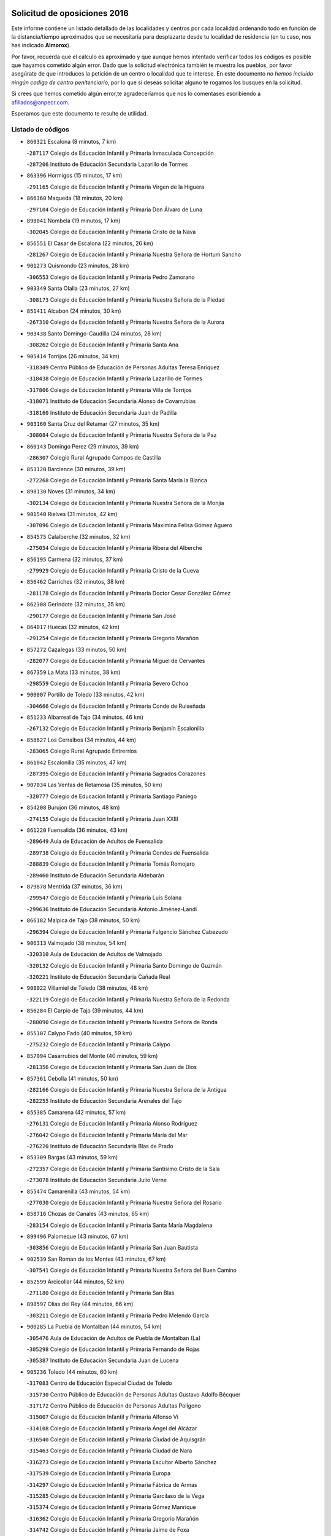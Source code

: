 

.. image:: logo.png
   :align: center

Solicitud de oposiciones 2016
======================================================

  
  
Este informe contiene un listado detallado de las localidades y centros por cada
localidad ordenando todo en función de la distancia/tiempo aproximados que se
necesitaría para desplazarte desde tu localidad de residencia (en tu caso,
nos has indicado **Almorox**).

Por favor, recuerda que el cálculo es aproximado y que aunque hemos
intentado verificar todos los códigos es posible que hayamos cometido algún
error. Dado que la solicitud electrónica también te muestra los pueblos, por
favor asegúrate de que introduces la petición de un centro o localidad que
te interese. En este documento
*no hemos incluido ningún codigo de centro penitenciario*, por lo que si deseas
solicitar alguno te rogamos los busques en la solicitud.

Si crees que hemos cometido algún error,te agradeceríamos que nos lo comentases
escribiendo a afiliados@anpecr.com.

Esperamos que este documento te resulte de utilidad.



Listado de códigos
-------------------


- ``860321`` Escalona  (8 minutos, 7 km)

  -``287117`` Colegio de Educación Infantil y Primaria Inmaculada Concepción
    

  -``287206`` Instituto de Educación Secundaria Lazarillo de Tormes
    

- ``863396`` Hormigos  (15 minutos, 17 km)

  -``291165`` Colegio de Educación Infantil y Primaria Virgen de la Higuera
    

- ``866360`` Maqueda  (18 minutos, 20 km)

  -``297104`` Colegio de Educación Infantil y Primaria Don Álvaro de Luna
    

- ``898041`` Nombela  (19 minutos, 17 km)

  -``302045`` Colegio de Educación Infantil y Primaria Cristo de la Nava
    

- ``856551`` El Casar de Escalona  (22 minutos, 26 km)

  -``281267`` Colegio de Educación Infantil y Primaria Nuestra Señora de Hortum Sancho
    

- ``901273`` Quismondo  (23 minutos, 28 km)

  -``306553`` Colegio de Educación Infantil y Primaria Pedro Zamorano
    

- ``903349`` Santa Olalla  (23 minutos, 27 km)

  -``308173`` Colegio de Educación Infantil y Primaria Nuestra Señora de la Piedad
    

- ``851411`` Alcabon  (24 minutos, 30 km)

  -``267310`` Colegio de Educación Infantil y Primaria Nuestra Señora de la Aurora
    

- ``903438`` Santo Domingo-Caudilla  (24 minutos, 28 km)

  -``308262`` Colegio de Educación Infantil y Primaria Santa Ana
    

- ``905414`` Torrijos  (26 minutos, 34 km)

  -``318349`` Centro Público de Educación de Personas Adultas Teresa Enríquez
    

  -``318438`` Colegio de Educación Infantil y Primaria Lazarillo de Tormes
    

  -``317806`` Colegio de Educación Infantil y Primaria Villa de Torrijos
    

  -``318071`` Instituto de Educación Secundaria Alonso de Covarrubias
    

  -``318160`` Instituto de Educación Secundaria Juan de Padilla
    

- ``903160`` Santa Cruz del Retamar  (27 minutos, 35 km)

  -``308084`` Colegio de Educación Infantil y Primaria Nuestra Señora de la Paz
    

- ``860143`` Domingo Perez  (29 minutos, 39 km)

  -``286307`` Colegio Rural Agrupado Campos de Castilla
    

- ``853120`` Barcience  (30 minutos, 39 km)

  -``272268`` Colegio de Educación Infantil y Primaria Santa María la Blanca
    

- ``898130`` Noves  (31 minutos, 34 km)

  -``302134`` Colegio de Educación Infantil y Primaria Nuestra Señora de la Monjia
    

- ``901540`` Rielves  (31 minutos, 42 km)

  -``307096`` Colegio de Educación Infantil y Primaria Maximina Felisa Gómez Aguero
    

- ``854575`` Calalberche  (32 minutos, 32 km)

  -``275054`` Colegio de Educación Infantil y Primaria Ribera del Alberche
    

- ``856195`` Carmena  (32 minutos, 37 km)

  -``279929`` Colegio de Educación Infantil y Primaria Cristo de la Cueva
    

- ``856462`` Carriches  (32 minutos, 38 km)

  -``281178`` Colegio de Educación Infantil y Primaria Doctor Cesar González Gómez
    

- ``862308`` Gerindote  (32 minutos, 35 km)

  -``290177`` Colegio de Educación Infantil y Primaria San José
    

- ``864017`` Huecas  (32 minutos, 42 km)

  -``291254`` Colegio de Educación Infantil y Primaria Gregorio Marañón
    

- ``857272`` Cazalegas  (33 minutos, 50 km)

  -``282077`` Colegio de Educación Infantil y Primaria Miguel de Cervantes
    

- ``867359`` La Mata  (33 minutos, 38 km)

  -``298559`` Colegio de Educación Infantil y Primaria Severo Ochoa
    

- ``900007`` Portillo de Toledo  (33 minutos, 42 km)

  -``304666`` Colegio de Educación Infantil y Primaria Conde de Ruiseñada
    

- ``851233`` Albarreal de Tajo  (34 minutos, 46 km)

  -``267132`` Colegio de Educación Infantil y Primaria Benjamín Escalonilla
    

- ``858627`` Los Cerralbos  (34 minutos, 44 km)

  -``283065`` Colegio Rural Agrupado Entrerríos
    

- ``861042`` Escalonilla  (35 minutos, 47 km)

  -``287395`` Colegio de Educación Infantil y Primaria Sagrados Corazones
    

- ``907034`` Las Ventas de Retamosa  (35 minutos, 50 km)

  -``320777`` Colegio de Educación Infantil y Primaria Santiago Paniego
    

- ``854208`` Burujon  (36 minutos, 48 km)

  -``274155`` Colegio de Educación Infantil y Primaria Juan XXIII
    

- ``861220`` Fuensalida  (36 minutos, 43 km)

  -``289649`` Aula de Educación de Adultos de Fuensalida
    

  -``289738`` Colegio de Educación Infantil y Primaria Condes de Fuensalida
    

  -``288839`` Colegio de Educación Infantil y Primaria Tomás Romojaro
    

  -``289460`` Instituto de Educación Secundaria Aldebarán
    

- ``879878`` Mentrida  (37 minutos, 36 km)

  -``299547`` Colegio de Educación Infantil y Primaria Luis Solana
    

  -``299636`` Instituto de Educación Secundaria Antonio Jiménez-Landi
    

- ``866182`` Malpica de Tajo  (38 minutos, 50 km)

  -``296394`` Colegio de Educación Infantil y Primaria Fulgencio Sánchez Cabezudo
    

- ``906313`` Valmojado  (38 minutos, 54 km)

  -``320310`` Aula de Educación de Adultos de Valmojado
    

  -``320132`` Colegio de Educación Infantil y Primaria Santo Domingo de Guzmán
    

  -``320221`` Instituto de Educación Secundaria Cañada Real
    

- ``908022`` Villamiel de Toledo  (38 minutos, 48 km)

  -``322119`` Colegio de Educación Infantil y Primaria Nuestra Señora de la Redonda
    

- ``856284`` El Carpio de Tajo  (39 minutos, 44 km)

  -``280090`` Colegio de Educación Infantil y Primaria Nuestra Señora de Ronda
    

- ``855107`` Calypo Fado  (40 minutos, 59 km)

  -``275232`` Colegio de Educación Infantil y Primaria Calypo
    

- ``857094`` Casarrubios del Monte  (40 minutos, 59 km)

  -``281356`` Colegio de Educación Infantil y Primaria San Juan de Dios
    

- ``857361`` Cebolla  (41 minutos, 50 km)

  -``282166`` Colegio de Educación Infantil y Primaria Nuestra Señora de la Antigua
    

  -``282255`` Instituto de Educación Secundaria Arenales del Tajo
    

- ``855385`` Camarena  (42 minutos, 57 km)

  -``276131`` Colegio de Educación Infantil y Primaria Alonso Rodríguez
    

  -``276042`` Colegio de Educación Infantil y Primaria María del Mar
    

  -``276220`` Instituto de Educación Secundaria Blas de Prado
    

- ``853309`` Bargas  (43 minutos, 59 km)

  -``272357`` Colegio de Educación Infantil y Primaria Santísimo Cristo de la Sala
    

  -``273078`` Instituto de Educación Secundaria Julio Verne
    

- ``855474`` Camarenilla  (43 minutos, 54 km)

  -``277030`` Colegio de Educación Infantil y Primaria Nuestra Señora del Rosario
    

- ``858716`` Chozas de Canales  (43 minutos, 65 km)

  -``283154`` Colegio de Educación Infantil y Primaria Santa María Magdalena
    

- ``899496`` Palomeque  (43 minutos, 67 km)

  -``303856`` Colegio de Educación Infantil y Primaria San Juan Bautista
    

- ``902539`` San Roman de los Montes  (43 minutos, 67 km)

  -``307541`` Colegio de Educación Infantil y Primaria Nuestra Señora del Buen Camino
    

- ``852599`` Arcicollar  (44 minutos, 52 km)

  -``271180`` Colegio de Educación Infantil y Primaria San Blas
    

- ``898597`` Olias del Rey  (44 minutos, 66 km)

  -``303211`` Colegio de Educación Infantil y Primaria Pedro Melendo García
    

- ``900285`` La Puebla de Montalban  (44 minutos, 54 km)

  -``305476`` Aula de Educación de Adultos de Puebla de Montalban (La)
    

  -``305298`` Colegio de Educación Infantil y Primaria Fernando de Rojas
    

  -``305387`` Instituto de Educación Secundaria Juan de Lucena
    

- ``905236`` Toledo  (44 minutos, 60 km)

  -``317083`` Centro de Educación Especial Ciudad de Toledo
    

  -``315730`` Centro Público de Educación de Personas Adultas Gustavo Adolfo Bécquer
    

  -``317172`` Centro Público de Educación de Personas Adultas Polígono
    

  -``315007`` Colegio de Educación Infantil y Primaria Alfonso Vi
    

  -``314108`` Colegio de Educación Infantil y Primaria Ángel del Alcázar
    

  -``316540`` Colegio de Educación Infantil y Primaria Ciudad de Aquisgrán
    

  -``315463`` Colegio de Educación Infantil y Primaria Ciudad de Nara
    

  -``316273`` Colegio de Educación Infantil y Primaria Escultor Alberto Sánchez
    

  -``317539`` Colegio de Educación Infantil y Primaria Europa
    

  -``314297`` Colegio de Educación Infantil y Primaria Fábrica de Armas
    

  -``315285`` Colegio de Educación Infantil y Primaria Garcilaso de la Vega
    

  -``315374`` Colegio de Educación Infantil y Primaria Gómez Manrique
    

  -``316362`` Colegio de Educación Infantil y Primaria Gregorio Marañón
    

  -``314742`` Colegio de Educación Infantil y Primaria Jaime de Foxa
    

  -``316095`` Colegio de Educación Infantil y Primaria Juan de Padilla
    

  -``314019`` Colegio de Educación Infantil y Primaria la Candelaria
    

  -``315552`` Colegio de Educación Infantil y Primaria San Lucas y María
    

  -``314386`` Colegio de Educación Infantil y Primaria Santa Teresa
    

  -``317628`` Colegio de Educación Infantil y Primaria Valparaíso
    

  -``315196`` Instituto de Educación Secundaria Alfonso X el Sabio
    

  -``314653`` Instituto de Educación Secundaria Azarquiel
    

  -``316818`` Instituto de Educación Secundaria Carlos III
    

  -``314564`` Instituto de Educación Secundaria el Greco
    

  -``315641`` Instituto de Educación Secundaria Juanelo Turriano
    

  -``317261`` Instituto de Educación Secundaria María Pacheco
    

  -``317350`` Instituto de Educación Secundaria Obligatoria Princesa Galiana
    

  -``316451`` Instituto de Educación Secundaria Sefarad
    

  -``314475`` Instituto de Educación Secundaria Universidad Laboral
    

- ``905325`` La Torre de Esteban Hambran  (44 minutos, 60 km)

  -``317717`` Colegio de Educación Infantil y Primaria Juan Aguado
    

- ``859704`` Cobisa  (45 minutos, 70 km)

  -``284053`` Colegio de Educación Infantil y Primaria Cardenal Tavera
    

  -``284142`` Colegio de Educación Infantil y Primaria Gloria Fuertes
    

- ``865283`` Lominchar  (45 minutos, 70 km)

  -``295039`` Colegio de Educación Infantil y Primaria Ramón y Cajal
    

- ``900374`` La Pueblanueva  (45 minutos, 68 km)

  -``305565`` Colegio de Educación Infantil y Primaria San Isidro
    

- ``901362`` El Real de San Vicente  (45 minutos, 38 km)

  -``306642`` Colegio Rural Agrupado Tierras de Viriato
    

- ``853031`` Arges  (46 minutos, 69 km)

  -``272179`` Colegio de Educación Infantil y Primaria Miguel de Cervantes
    

  -``271369`` Colegio de Educación Infantil y Primaria Tirso de Molina
    

- ``854397`` Cabañas de la Sagra  (46 minutos, 69 km)

  -``274244`` Colegio de Educación Infantil y Primaria San Isidro Labrador
    

- ``866093`` Magan  (46 minutos, 69 km)

  -``296205`` Colegio de Educación Infantil y Primaria Santa Marina
    

- ``904426`` Talavera de la Reina  (46 minutos, 62 km)

  -``313487`` Centro de Educación Especial Bios
    

  -``312677`` Centro Público de Educación de Personas Adultas Río Tajo
    

  -``312588`` Colegio de Educación Infantil y Primaria Antonio Machado
    

  -``313576`` Colegio de Educación Infantil y Primaria Bartolomé Nicolau
    

  -``311044`` Colegio de Educación Infantil y Primaria Federico García Lorca
    

  -``311311`` Colegio de Educación Infantil y Primaria Fray Hernando de Talavera
    

  -``312121`` Colegio de Educación Infantil y Primaria Hernán Cortés
    

  -``312499`` Colegio de Educación Infantil y Primaria José Bárcena
    

  -``311222`` Colegio de Educación Infantil y Primaria Nuestra Señora del Prado
    

  -``312855`` Colegio de Educación Infantil y Primaria Pablo Iglesias
    

  -``311400`` Colegio de Educación Infantil y Primaria San Ildefonso
    

  -``311689`` Colegio de Educación Infantil y Primaria San Juan de Dios
    

  -``311133`` Colegio de Educación Infantil y Primaria Santa María
    

  -``312210`` Instituto de Educación Secundaria Gabriel Alonso de Herrera
    

  -``311867`` Instituto de Educación Secundaria Juan Antonio Castro
    

  -``311778`` Instituto de Educación Secundaria Padre Juan de Mariana
    

  -``313020`` Instituto de Educación Secundaria Puerta de Cuartos
    

  -``313209`` Instituto de Educación Secundaria Ribera del Tajo
    

  -``312032`` Instituto de Educación Secundaria San Isidro
    

- ``911171`` Yunclillos  (46 minutos, 68 km)

  -``324195`` Colegio de Educación Infantil y Primaria Nuestra Señora de la Salud
    

- ``857450`` Cedillo del Condado  (47 minutos, 72 km)

  -``282344`` Colegio de Educación Infantil y Primaria Nuestra Señora de la Natividad
    

- ``899763`` Las Perdices  (47 minutos, 61 km)

  -``304399`` Colegio de Educación Infantil y Primaria Pintor Tomás Camarero
    

- ``854119`` Burguillos de Toledo  (48 minutos, 74 km)

  -``274066`` Colegio de Educación Infantil y Primaria Victorio Macho
    

- ``869791`` Mejorada  (48 minutos, 73 km)

  -``298737`` Colegio Rural Agrupado Ribera del Guadyerbas
    

- ``902261`` San Martin de Pusa  (48 minutos, 66 km)

  -``307363`` Colegio Rural Agrupado Río Pusa
    

- ``911260`` Yuncos  (48 minutos, 75 km)

  -``324462`` Colegio de Educación Infantil y Primaria Guillermo Plaza
    

  -``324284`` Colegio de Educación Infantil y Primaria Nuestra Señora del Consuelo
    

  -``324551`` Colegio de Educación Infantil y Primaria Villa de Yuncos
    

  -``324373`` Instituto de Educación Secundaria la Cañuela
    

- ``862219`` Gamonal  (49 minutos, 78 km)

  -``290088`` Colegio de Educación Infantil y Primaria Don Cristóbal López
    

- ``863029`` Guadamur  (49 minutos, 73 km)

  -``290266`` Colegio de Educación Infantil y Primaria Nuestra Señora de la Natividad
    

- ``886980`` Mocejon  (49 minutos, 69 km)

  -``300069`` Aula de Educación de Adultos de Mocejon
    

  -``299903`` Colegio de Educación Infantil y Primaria Miguel de Cervantes
    

- ``904515`` Talavera la Nueva  (49 minutos, 77 km)

  -``313665`` Colegio de Educación Infantil y Primaria San Isidro
    

- ``906402`` Velada  (49 minutos, 80 km)

  -``320599`` Colegio de Educación Infantil y Primaria Andrés Arango
    

- ``911082`` Yuncler  (49 minutos, 76 km)

  -``324006`` Colegio de Educación Infantil y Primaria Remigio Laín
    

- ``888788`` Nambroca  (50 minutos, 74 km)

  -``300514`` Colegio de Educación Infantil y Primaria la Fuente
    

- ``901451`` Recas  (50 minutos, 74 km)

  -``306731`` Colegio de Educación Infantil y Primaria Cesar Cabañas Caballero
    

  -``306820`` Instituto de Educación Secundaria Arcipreste de Canales
    

- ``909744`` Villaseca de la Sagra  (50 minutos, 78 km)

  -``322753`` Colegio de Educación Infantil y Primaria Virgen de las Angustias
    

- ``910183`` El Viso de San Juan  (50 minutos, 74 km)

  -``323107`` Colegio de Educación Infantil y Primaria Fernando de Alarcón
    

  -``323296`` Colegio de Educación Infantil y Primaria Miguel Delibes
    

- ``851322`` Alberche del Caudillo  (51 minutos, 82 km)

  -``267221`` Colegio de Educación Infantil y Primaria San Isidro
    

- ``865005`` Layos  (51 minutos, 72 km)

  -``294229`` Colegio de Educación Infantil y Primaria María Magdalena
    

- ``899852`` Polan  (51 minutos, 75 km)

  -``304577`` Aula de Educación de Adultos de Polan
    

  -``304488`` Colegio de Educación Infantil y Primaria José María Corcuera
    

- ``907490`` Villaluenga de la Sagra  (51 minutos, 75 km)

  -``321765`` Colegio de Educación Infantil y Primaria Juan Palarea
    

  -``321854`` Instituto de Educación Secundaria Castillo del Águila
    

- ``855018`` Calera y Chozas  (52 minutos, 86 km)

  -``275143`` Colegio de Educación Infantil y Primaria Santísimo Cristo de Chozas
    

- ``898319`` Numancia de la Sagra  (52 minutos, 77 km)

  -``302223`` Colegio de Educación Infantil y Primaria Santísimo Cristo de la Misericordia
    

  -``302312`` Instituto de Educación Secundaria Profesor Emilio Lledó
    

- ``910361`` Yeles  (52 minutos, 83 km)

  -``323652`` Colegio de Educación Infantil y Primaria San Antonio
    

- ``864295`` Illescas  (53 minutos, 82 km)

  -``292331`` Centro Público de Educación de Personas Adultas Pedro Gumiel
    

  -``293230`` Colegio de Educación Infantil y Primaria Clara Campoamor
    

  -``293141`` Colegio de Educación Infantil y Primaria Ilarcuris
    

  -``292242`` Colegio de Educación Infantil y Primaria la Constitución
    

  -``292064`` Colegio de Educación Infantil y Primaria Martín Chico
    

  -``293052`` Instituto de Educación Secundaria Condestable Álvaro de Luna
    

  -``292153`` Instituto de Educación Secundaria Juan de Padilla
    

- ``903527`` El Señorio de Illescas  (53 minutos, 82 km)

  -``308351`` Colegio de Educación Infantil y Primaria el Greco
    

- ``859615`` Cobeja  (54 minutos, 79 km)

  -``283332`` Colegio de Educación Infantil y Primaria San Juan Bautista
    

- ``899585`` Pantoja  (54 minutos, 85 km)

  -``304021`` Colegio de Educación Infantil y Primaria Marqueses de Manzanedo
    

- ``852132`` Almonacid de Toledo  (55 minutos, 82 km)

  -``270192`` Colegio de Educación Infantil y Primaria Virgen de la Oliva
    

- ``889598`` Los Navalmorales  (55 minutos, 73 km)

  -``301146`` Colegio de Educación Infantil y Primaria San Francisco
    

  -``301235`` Instituto de Educación Secundaria los Navalmorales
    

- ``851055`` Ajofrin  (56 minutos, 81 km)

  -``266322`` Colegio de Educación Infantil y Primaria Jacinto Guerrero
    

- ``856373`` Carranque  (56 minutos, 78 km)

  -``280279`` Colegio de Educación Infantil y Primaria Guadarrama
    

  -``281089`` Colegio de Educación Infantil y Primaria Villa de Materno
    

  -``280368`` Instituto de Educación Secundaria Libertad
    

- ``889776`` Navamorcuende  (56 minutos, 50 km)

  -``301413`` Colegio Rural Agrupado Sierra de San Vicente
    

- ``851144`` Alameda de la Sagra  (57 minutos, 92 km)

  -``267043`` Colegio de Educación Infantil y Primaria Nuestra Señora de la Asunción
    

- ``863207`` Las Herencias  (57 minutos, 76 km)

  -``291076`` Colegio de Educación Infantil y Primaria Vera Cruz
    

- ``889954`` Noez  (57 minutos, 82 km)

  -``301780`` Colegio de Educación Infantil y Primaria Santísimo Cristo de la Salud
    

- ``861131`` Esquivias  (58 minutos, 88 km)

  -``288650`` Colegio de Educación Infantil y Primaria Catalina de Palacios
    

  -``288472`` Colegio de Educación Infantil y Primaria Miguel de Cervantes
    

  -``288561`` Instituto de Educación Secundaria Alonso Quijada
    

- ``869602`` Mazarambroz  (58 minutos, 88 km)

  -``298648`` Colegio de Educación Infantil y Primaria Nuestra Señora del Sagrario
    

- ``902172`` San Martin de Montalban  (58 minutos, 73 km)

  -``307274`` Colegio de Educación Infantil y Primaria Santísimo Cristo de la Luz
    

- ``906135`` Ugena  (58 minutos, 87 km)

  -``318705`` Colegio de Educación Infantil y Primaria Miguel de Cervantes
    

  -``318894`` Colegio de Educación Infantil y Primaria Tres Torres
    

- ``852310`` Añover de Tajo  (59 minutos, 88 km)

  -``270370`` Colegio de Educación Infantil y Primaria Conde de Mayalde
    

  -``271091`` Instituto de Educación Secundaria San Blas
    

- ``867170`` Mascaraque  (59 minutos, 90 km)

  -``297382`` Colegio de Educación Infantil y Primaria Juan de Padilla
    

- ``899307`` Oropesa  (59 minutos, 100 km)

  -``303678`` Colegio de Educación Infantil y Primaria Martín Gallinar
    

  -``303767`` Instituto de Educación Secundaria Alonso de Orozco
    

- ``904337`` Sonseca  (59 minutos, 90 km)

  -``310879`` Centro Público de Educación de Personas Adultas Cum Laude
    

  -``310968`` Colegio de Educación Infantil y Primaria Peñamiel
    

  -``310501`` Colegio de Educación Infantil y Primaria San Juan Evangelista
    

  -``310690`` Instituto de Educación Secundaria la Sisla
    

- ``908111`` Villaminaya  (59 minutos, 90 km)

  -``322208`` Colegio de Educación Infantil y Primaria Santo Domingo de Silos
    

- ``899674`` Parrillas  (1h, 95 km)

  -``304110`` Colegio de Educación Infantil y Primaria Nuestra Señora de la Luz
    

- ``905503`` Totanes  (1h, 88 km)

  -``318527`` Colegio de Educación Infantil y Primaria Inmaculada Concepción
    

- ``853587`` Borox  (1h 1min, 92 km)

  -``273345`` Colegio de Educación Infantil y Primaria Nuestra Señora de la Salud
    

- ``862030`` Galvez  (1h 1min, 89 km)

  -``289827`` Colegio de Educación Infantil y Primaria San Juan de la Cruz
    

  -``289916`` Instituto de Educación Secundaria Montes de Toledo
    

- ``864384`` Lagartera  (1h 1min, 101 km)

  -``294040`` Colegio de Educación Infantil y Primaria Jacinto Guerrero
    

- ``899218`` Orgaz  (1h 1min, 96 km)

  -``303589`` Colegio de Educación Infantil y Primaria Conde de Orgaz
    

- ``900552`` Pulgar  (1h 1min, 84 km)

  -``305743`` Colegio de Educación Infantil y Primaria Nuestra Señora de la Blanca
    

- ``866271`` Manzaneque  (1h 2min, 98 km)

  -``297015`` Colegio de Educación Infantil y Primaria Álvarez de Toledo
    

- ``909833`` Villasequilla  (1h 2min, 90 km)

  -``322842`` Colegio de Educación Infantil y Primaria San Isidro Labrador
    

- ``855296`` La Calzada de Oropesa  (1h 3min, 108 km)

  -``275321`` Colegio Rural Agrupado Campo Arañuelo
    

- ``869880`` El Membrillo  (1h 3min, 81 km)

  -``298826`` Colegio de Educación Infantil y Primaria Ortega Pérez
    

- ``888699`` Mora  (1h 3min, 94 km)

  -``300425`` Aula de Educación de Adultos de Mora
    

  -``300247`` Colegio de Educación Infantil y Primaria Fernando Martín
    

  -``300158`` Colegio de Educación Infantil y Primaria José Ramón Villa
    

  -``300336`` Instituto de Educación Secundaria Peñas Negras
    

- ``889687`` Los Navalucillos  (1h 3min, 80 km)

  -``301324`` Colegio de Educación Infantil y Primaria Nuestra Señora de las Saleras
    

- ``851500`` Alcaudete de la Jara  (1h 4min, 85 km)

  -``269931`` Colegio de Educación Infantil y Primaria Rufino Mansi
    

- ``904159`` Seseña  (1h 4min, 95 km)

  -``308440`` Colegio de Educación Infantil y Primaria Gabriel Uriarte
    

  -``310056`` Colegio de Educación Infantil y Primaria Juan Carlos I
    

  -``308807`` Colegio de Educación Infantil y Primaria Sisius
    

  -``308718`` Instituto de Educación Secundaria las Salinas
    

  -``308629`` Instituto de Educación Secundaria Margarita Salas
    

- ``852043`` Alcolea de Tajo  (1h 5min, 103 km)

  -``270003`` Colegio Rural Agrupado Río Tajo
    

- ``889409`` Navalcan  (1h 5min, 98 km)

  -``301057`` Colegio de Educación Infantil y Primaria Blas Tello
    

- ``860054`` Cuerva  (1h 6min, 90 km)

  -``286218`` Colegio de Educación Infantil y Primaria Soledad Alonso Dorado
    

- ``879789`` Menasalbas  (1h 7min, 96 km)

  -``299458`` Colegio de Educación Infantil y Primaria Nuestra Señora de Fátima
    

- ``900463`` El Puente del Arzobispo  (1h 7min, 105 km)

  -``305654`` Colegio Rural Agrupado Villas del Tajo
    

- ``904248`` Seseña Nuevo  (1h 7min, 100 km)

  -``310323`` Centro Público de Educación de Personas Adultas de Seseña Nuevo
    

  -``310412`` Colegio de Educación Infantil y Primaria el Quiñón
    

  -``310145`` Colegio de Educación Infantil y Primaria Fernando de Rojas
    

  -``310234`` Colegio de Educación Infantil y Primaria Gloria Fuertes
    

- ``908200`` Villamuelas  (1h 8min, 96 km)

  -``322397`` Colegio de Educación Infantil y Primaria Santa María Magdalena
    

- ``910450`` Yepes  (1h 8min, 100 km)

  -``323741`` Colegio de Educación Infantil y Primaria Rafael García Valiño
    

  -``323830`` Instituto de Educación Secundaria Carpetania
    

- ``853498`` Belvis de la Jara  (1h 9min, 93 km)

  -``273167`` Colegio de Educación Infantil y Primaria Fernando Jiménez de Gregorio
    

  -``273256`` Instituto de Educación Secundaria Obligatoria la Jara
    

- ``864106`` Huerta de Valdecarabanos  (1h 9min, 100 km)

  -``291343`` Colegio de Educación Infantil y Primaria Virgen del Rosario de Pastores
    

- ``858805`` Ciruelos  (1h 12min, 108 km)

  -``283243`` Colegio de Educación Infantil y Primaria Santísimo Cristo de la Misericordia
    

- ``888966`` Navahermosa  (1h 12min, 89 km)

  -``300970`` Centro Público de Educación de Personas Adultas la Raña
    

  -``300792`` Colegio de Educación Infantil y Primaria San Miguel Arcángel
    

  -``300881`` Instituto de Educación Secundaria Obligatoria Manuel de Guzmán
    

- ``906591`` Las Ventas con Peña Aguilera  (1h 12min, 96 km)

  -``320688`` Colegio de Educación Infantil y Primaria Nuestra Señora del Águila
    

- ``910272`` Los Yebenes  (1h 12min, 105 km)

  -``323563`` Aula de Educación de Adultos de Yebenes (Los)
    

  -``323385`` Colegio de Educación Infantil y Primaria San José de Calasanz
    

  -``323474`` Instituto de Educación Secundaria Guadalerzas
    

- ``908578`` Villanueva de Bogas  (1h 13min, 108 km)

  -``322575`` Colegio de Educación Infantil y Primaria Santa Ana
    

- ``899129`` Ontigola  (1h 14min, 106 km)

  -``303300`` Colegio de Educación Infantil y Primaria Virgen del Rosario
    

- ``859893`` Consuegra  (1h 15min, 122 km)

  -``285130`` Centro Público de Educación de Personas Adultas Castillo de Consuegra
    

  -``284320`` Colegio de Educación Infantil y Primaria Miguel de Cervantes
    

  -``284231`` Colegio de Educación Infantil y Primaria Santísimo Cristo de la Vera Cruz
    

  -``285041`` Instituto de Educación Secundaria Consaburum
    

- ``906046`` Turleque  (1h 15min, 115 km)

  -``318616`` Colegio de Educación Infantil y Primaria Fernán González
    

- ``898408`` Ocaña  (1h 16min, 112 km)

  -``302868`` Centro Público de Educación de Personas Adultas Gutierre de Cárdenas
    

  -``303122`` Colegio de Educación Infantil y Primaria Pastor Poeta
    

  -``302401`` Colegio de Educación Infantil y Primaria San José de Calasanz
    

  -``302590`` Instituto de Educación Secundaria Alonso de Ercilla
    

  -``302779`` Instituto de Educación Secundaria Miguel Hernández
    

- ``867081`` Marjaliza  (1h 17min, 113 km)

  -``297293`` Colegio de Educación Infantil y Primaria San Juan
    

- ``905058`` Tembleque  (1h 17min, 118 km)

  -``313754`` Colegio de Educación Infantil y Primaria Antonia González
    

- ``860232`` Dosbarrios  (1h 18min, 119 km)

  -``287028`` Colegio de Educación Infantil y Primaria San Isidro Labrador
    

- ``863118`` La Guardia  (1h 19min, 115 km)

  -``290355`` Colegio de Educación Infantil y Primaria Valentín Escobar
    

- ``902350`` San Pablo de los Montes  (1h 19min, 97 km)

  -``307452`` Colegio de Educación Infantil y Primaria Nuestra Señora de Gracia
    

- ``888877`` La Nava de Ricomalillo  (1h 20min, 108 km)

  -``300603`` Colegio de Educación Infantil y Primaria Nuestra Señora del Amor de Dios
    

- ``889865`` Noblejas  (1h 20min, 120 km)

  -``301691`` Aula de Educación de Adultos de Noblejas
    

  -``301502`` Colegio de Educación Infantil y Primaria Santísimo Cristo de las Injurias
    

- ``865372`` Madridejos  (1h 21min, 129 km)

  -``296027`` Aula de Educación de Adultos de Madridejos
    

  -``296116`` Centro de Educación Especial Mingoliva
    

  -``295128`` Colegio de Educación Infantil y Primaria Garcilaso de la Vega
    

  -``295306`` Colegio de Educación Infantil y Primaria Santa Ana
    

  -``295217`` Instituto de Educación Secundaria Valdehierro
    

- ``902083`` El Romeral  (1h 23min, 125 km)

  -``307185`` Colegio de Educación Infantil y Primaria Silvano Cirujano
    

- ``909655`` Villarrubia de Santiago  (1h 23min, 126 km)

  -``322664`` Colegio de Educación Infantil y Primaria Nuestra Señora del Castellar
    

- ``856006`` Camuñas  (1h 24min, 138 km)

  -``277308`` Colegio de Educación Infantil y Primaria Cardenal Cisneros
    

- ``906224`` Urda  (1h 24min, 133 km)

  -``320043`` Colegio de Educación Infantil y Primaria Santo Cristo
    

- ``910094`` Villatobas  (1h 24min, 130 km)

  -``323018`` Colegio de Educación Infantil y Primaria Sagrado Corazón de Jesús
    

- ``842501`` Azuqueca de Henares  (1h 29min, 144 km)

  -``241575`` Centro Público de Educación de Personas Adultas Clara Campoamor
    

  -``242107`` Colegio de Educación Infantil y Primaria la Espiga
    

  -``242018`` Colegio de Educación Infantil y Primaria la Paloma
    

  -``241119`` Colegio de Educación Infantil y Primaria la Paz
    

  -``241664`` Colegio de Educación Infantil y Primaria Maestra Plácida Herranz
    

  -``241842`` Colegio de Educación Infantil y Primaria Siglo XXI
    

  -``241208`` Colegio de Educación Infantil y Primaria Virgen de la Soledad
    

  -``241397`` Instituto de Educación Secundaria Arcipreste de Hita
    

  -``241753`` Instituto de Educación Secundaria Profesor Domínguez Ortiz
    

  -``241486`` Instituto de Educación Secundaria San Isidro
    

- ``855563`` El Campillo de la Jara  (1h 29min, 119 km)

  -``277219`` Colegio Rural Agrupado la Jara
    

- ``820362`` Herencia  (1h 30min, 150 km)

  -``155350`` Aula de Educación de Adultos de Herencia
    

  -``155172`` Colegio de Educación Infantil y Primaria Carrasco Alcalde
    

  -``155261`` Instituto de Educación Secundaria Hermógenes Rodríguez
    

- ``865194`` Lillo  (1h 30min, 131 km)

  -``294318`` Colegio de Educación Infantil y Primaria Marcelino Murillo
    

- ``907301`` Villafranca de los Caballeros  (1h 30min, 150 km)

  -``321587`` Colegio de Educación Infantil y Primaria Miguel de Cervantes
    

  -``321676`` Instituto de Educación Secundaria Obligatoria la Falcata
    

- ``842145`` Alovera  (1h 32min, 150 km)

  -``240676`` Aula de Educación de Adultos de Alovera
    

  -``240587`` Colegio de Educación Infantil y Primaria Campiña Verde
    

  -``240309`` Colegio de Educación Infantil y Primaria Parque Vallejo
    

  -``240120`` Colegio de Educación Infantil y Primaria Virgen de la Paz
    

  -``240498`` Instituto de Educación Secundaria Carmen Burgos de Seguí
    

- ``903071`` Santa Cruz de la Zarza  (1h 32min, 143 km)

  -``307630`` Colegio de Educación Infantil y Primaria Eduardo Palomo Rodríguez
    

  -``307819`` Instituto de Educación Secundaria Obligatoria Velsinia
    

- ``820184`` Fuente el Fresno  (1h 33min, 146 km)

  -``154818`` Colegio de Educación Infantil y Primaria Miguel Delibes
    

- ``830260`` Villarta de San Juan  (1h 34min, 156 km)

  -``199828`` Colegio de Educación Infantil y Primaria Nuestra Señora de la Paz
    

- ``850334`` Villanueva de la Torre  (1h 34min, 150 km)

  -``255347`` Colegio de Educación Infantil y Primaria Gloria Fuertes
    

  -``255258`` Colegio de Educación Infantil y Primaria Paco Rabal
    

  -``255436`` Instituto de Educación Secundaria Newton-Salas
    

- ``907212`` Villacañas  (1h 34min, 136 km)

  -``321498`` Aula de Educación de Adultos de Villacañas
    

  -``321031`` Colegio de Educación Infantil y Primaria Santa Bárbara
    

  -``321309`` Instituto de Educación Secundaria Enrique de Arfe
    

  -``321120`` Instituto de Educación Secundaria Garcilaso de la Vega
    

- ``813439`` Alcazar de San Juan  (1h 35min, 162 km)

  -``137808`` Centro Público de Educación de Personas Adultas Enrique Tierno Galván
    

  -``137719`` Colegio de Educación Infantil y Primaria Alces
    

  -``137085`` Colegio de Educación Infantil y Primaria el Santo
    

  -``140223`` Colegio de Educación Infantil y Primaria Gloria Fuertes
    

  -``140401`` Colegio de Educación Infantil y Primaria Jardín de Arena
    

  -``137263`` Colegio de Educación Infantil y Primaria Jesús Ruiz de la Fuente
    

  -``137174`` Colegio de Educación Infantil y Primaria Juan de Austria
    

  -``139973`` Colegio de Educación Infantil y Primaria Pablo Ruiz Picasso
    

  -``137352`` Colegio de Educación Infantil y Primaria Santa Clara
    

  -``137530`` Instituto de Educación Secundaria Juan Bosco
    

  -``140045`` Instituto de Educación Secundaria María Zambrano
    

  -``137441`` Instituto de Educación Secundaria Miguel de Cervantes Saavedra
    

- ``815326`` Arenas de San Juan  (1h 35min, 158 km)

  -``143387`` Colegio Rural Agrupado de Arenas de San Juan
    

- ``843400`` Chiloeches  (1h 35min, 152 km)

  -``243551`` Colegio de Educación Infantil y Primaria José Inglés
    

  -``243640`` Instituto de Educación Secundaria Peñalba
    

- ``847463`` Quer  (1h 35min, 151 km)

  -``252828`` Colegio de Educación Infantil y Primaria Villa de Quer
    

- ``849806`` Torrejon del Rey  (1h 35min, 147 km)

  -``254359`` Colegio de Educación Infantil y Primaria Virgen de las Candelas
    

- ``859982`` Corral de Almaguer  (1h 35min, 151 km)

  -``285319`` Colegio de Educación Infantil y Primaria Nuestra Señora de la Muela
    

  -``286129`` Instituto de Educación Secundaria la Besana
    

- ``843133`` Cabanillas del Campo  (1h 36min, 154 km)

  -``242830`` Colegio de Educación Infantil y Primaria la Senda
    

  -``242741`` Colegio de Educación Infantil y Primaria los Olivos
    

  -``242563`` Colegio de Educación Infantil y Primaria San Blas
    

  -``242652`` Instituto de Educación Secundaria Ana María Matute
    

- ``825046`` Retuerta del Bullaque  (1h 37min, 136 km)

  -``177133`` Colegio Rural Agrupado Montes de Toledo
    

- ``842234`` La Arboleda  (1h 37min, 157 km)

  -``240765`` Colegio de Educación Infantil y Primaria la Arboleda de Pioz
    

- ``842323`` Los Arenales  (1h 37min, 157 km)

  -``240854`` Colegio de Educación Infantil y Primaria María Montessori
    

- ``845020`` Guadalajara  (1h 37min, 157 km)

  -``245716`` Centro de Educación Especial Virgen del Amparo
    

  -``246615`` Centro Público de Educación de Personas Adultas Río Sorbe
    

  -``244639`` Colegio de Educación Infantil y Primaria Alcarria
    

  -``245805`` Colegio de Educación Infantil y Primaria Alvar Fáñez de Minaya
    

  -``246437`` Colegio de Educación Infantil y Primaria Badiel
    

  -``246070`` Colegio de Educación Infantil y Primaria Balconcillo
    

  -``244728`` Colegio de Educación Infantil y Primaria Cardenal Mendoza
    

  -``246259`` Colegio de Educación Infantil y Primaria el Doncel
    

  -``245082`` Colegio de Educación Infantil y Primaria Isidro Almazán
    

  -``247514`` Colegio de Educación Infantil y Primaria las Lomas
    

  -``246526`` Colegio de Educación Infantil y Primaria Ocejón
    

  -``247792`` Colegio de Educación Infantil y Primaria Parque de la Muñeca
    

  -``245171`` Colegio de Educación Infantil y Primaria Pedro Sanz Vázquez
    

  -``247158`` Colegio de Educación Infantil y Primaria Río Henares
    

  -``246704`` Colegio de Educación Infantil y Primaria Río Tajo
    

  -``245260`` Colegio de Educación Infantil y Primaria Rufino Blanco
    

  -``244817`` Colegio de Educación Infantil y Primaria San Pedro Apóstol
    

  -``247425`` Instituto de Educación Secundaria Aguas Vivas
    

  -``245627`` Instituto de Educación Secundaria Antonio Buero Vallejo
    

  -``245449`` Instituto de Educación Secundaria Brianda de Mendoza
    

  -``246348`` Instituto de Educación Secundaria Castilla
    

  -``247336`` Instituto de Educación Secundaria José Luis Sampedro
    

  -``246893`` Instituto de Educación Secundaria Liceo Caracense
    

  -``245538`` Instituto de Educación Secundaria Luis de Lucena
    

- ``847374`` Pozo de Guadalajara  (1h 37min, 151 km)

  -``252739`` Colegio de Educación Infantil y Primaria Santa Brígida
    

- ``845487`` Iriepal  (1h 38min, 160 km)

  -``250396`` Colegio Rural Agrupado Francisco Ibáñez
    

- ``844210`` El Coto  (1h 39min, 149 km)

  -``244272`` Colegio de Educación Infantil y Primaria el Coto
    

- ``907123`` La Villa de Don Fadrique  (1h 39min, 147 km)

  -``320866`` Colegio de Educación Infantil y Primaria Ramón y Cajal
    

  -``320955`` Instituto de Educación Secundaria Obligatoria Leonor de Guzmán
    

- ``821172`` Llanos del Caudillo  (1h 40min, 172 km)

  -``156071`` Colegio de Educación Infantil y Primaria el Oasis
    

- ``843222`` El Casar  (1h 40min, 150 km)

  -``243195`` Aula de Educación de Adultos de Casar (El)
    

  -``243006`` Colegio de Educación Infantil y Primaria Maestros del Casar
    

  -``243284`` Instituto de Educación Secundaria Campiña Alta
    

  -``243373`` Instituto de Educación Secundaria Juan García Valdemora
    

- ``846297`` Marchamalo  (1h 40min, 159 km)

  -``251106`` Aula de Educación de Adultos de Marchamalo
    

  -``250841`` Colegio de Educación Infantil y Primaria Cristo de la Esperanza
    

  -``251017`` Colegio de Educación Infantil y Primaria Maestra Teodora
    

  -``250930`` Instituto de Educación Secundaria Alejo Vera
    

- ``847196`` Pioz  (1h 40min, 155 km)

  -``252461`` Colegio de Educación Infantil y Primaria Castillo de Pioz
    

- ``821350`` Malagon  (1h 41min, 157 km)

  -``156616`` Aula de Educación de Adultos de Malagon
    

  -``156349`` Colegio de Educación Infantil y Primaria Cañada Real
    

  -``156438`` Colegio de Educación Infantil y Primaria Santa Teresa
    

  -``156527`` Instituto de Educación Secundaria Estados del Duque
    

- ``844588`` Galapagos  (1h 41min, 153 km)

  -``244450`` Colegio de Educación Infantil y Primaria Clara Sánchez
    

- ``846564`` Parque de las Castillas  (1h 41min, 148 km)

  -``252005`` Colegio de Educación Infantil y Primaria las Castillas
    

- ``849995`` Tortola de Henares  (1h 41min, 167 km)

  -``254448`` Colegio de Educación Infantil y Primaria Sagrado Corazón de Jesús
    

- ``817035`` Campo de Criptana  (1h 42min, 171 km)

  -``146807`` Aula de Educación de Adultos de Campo de Criptana
    

  -``146629`` Colegio de Educación Infantil y Primaria Domingo Miras
    

  -``146351`` Colegio de Educación Infantil y Primaria Sagrado Corazón
    

  -``146262`` Colegio de Educación Infantil y Primaria Virgen de Criptana
    

  -``146173`` Colegio de Educación Infantil y Primaria Virgen de la Paz
    

  -``146440`` Instituto de Educación Secundaria Isabel Perillán y Quirós
    

- ``838731`` Tarancon  (1h 42min, 158 km)

  -``227173`` Centro Público de Educación de Personas Adultas Altomira
    

  -``227084`` Colegio de Educación Infantil y Primaria Duque de Riánsares
    

  -``227262`` Colegio de Educación Infantil y Primaria Gloria Fuertes
    

  -``227351`` Instituto de Educación Secundaria la Hontanilla
    

- ``854486`` Cabezamesada  (1h 42min, 161 km)

  -``274333`` Colegio de Educación Infantil y Primaria Alonso de Cárdenas
    

- ``830171`` Villarrubia de los Ojos  (1h 43min, 163 km)

  -``199739`` Aula de Educación de Adultos de Villarrubia de los Ojos
    

  -``198740`` Colegio de Educación Infantil y Primaria Rufino Blanco
    

  -``199461`` Colegio de Educación Infantil y Primaria Virgen de la Sierra
    

  -``199550`` Instituto de Educación Secundaria Guadiana
    

- ``844499`` Fontanar  (1h 43min, 168 km)

  -``244361`` Colegio de Educación Infantil y Primaria Virgen de la Soledad
    

- ``845209`` Horche  (1h 43min, 166 km)

  -``250029`` Colegio de Educación Infantil y Primaria Nº 2
    

  -``247881`` Colegio de Educación Infantil y Primaria San Roque
    

- ``818023`` Cinco Casas  (1h 44min, 173 km)

  -``147617`` Colegio Rural Agrupado Alciares
    

- ``901095`` Quero  (1h 44min, 165 km)

  -``305832`` Colegio de Educación Infantil y Primaria Santiago Cabañas
    

- ``819834`` Fernan Caballero  (1h 45min, 163 km)

  -``154451`` Colegio de Educación Infantil y Primaria Manuel Sastre Velasco
    

- ``827022`` El Torno  (1h 45min, 149 km)

  -``191179`` Colegio de Educación Infantil y Primaria Nuestra Señora de Guadalupe
    

- ``833324`` Fuente de Pedro Naharro  (1h 45min, 166 km)

  -``220780`` Colegio Rural Agrupado Retama
    

- ``849717`` Torija  (1h 45min, 174 km)

  -``254170`` Colegio de Educación Infantil y Primaria Virgen del Amparo
    

- ``850512`` Yunquera de Henares  (1h 45min, 170 km)

  -``255892`` Colegio de Educación Infantil y Primaria Nº 2
    

  -``255614`` Colegio de Educación Infantil y Primaria Virgen de la Granja
    

  -``255703`` Instituto de Educación Secundaria Clara Campoamor
    

- ``846019`` Lupiana  (1h 46min, 167 km)

  -``250663`` Colegio de Educación Infantil y Primaria Miguel de la Cuesta
    

- ``900196`` La Puebla de Almoradiel  (1h 46min, 156 km)

  -``305109`` Aula de Educación de Adultos de Puebla de Almoradiel (La)
    

  -``304755`` Colegio de Educación Infantil y Primaria Ramón y Cajal
    

  -``304844`` Instituto de Educación Secundaria Aldonza Lorenzo
    

- ``818579`` Cortijos de Arriba  (1h 47min, 148 km)

  -``153285`` Colegio de Educación Infantil y Primaria Nuestra Señora de las Mercedes
    

- ``821539`` Manzanares  (1h 48min, 184 km)

  -``157426`` Centro Público de Educación de Personas Adultas San Blas
    

  -``156894`` Colegio de Educación Infantil y Primaria Altagracia
    

  -``156705`` Colegio de Educación Infantil y Primaria Divina Pastora
    

  -``157515`` Colegio de Educación Infantil y Primaria Enrique Tierno Galván
    

  -``157337`` Colegio de Educación Infantil y Primaria la Candelaria
    

  -``157248`` Instituto de Educación Secundaria Azuer
    

  -``157159`` Instituto de Educación Secundaria Pedro Álvarez Sotomayor
    

- ``837298`` Saelices  (1h 48min, 178 km)

  -``226185`` Colegio Rural Agrupado Segóbriga
    

- ``846475`` Mondejar  (1h 48min, 162 km)

  -``251651`` Centro Público de Educación de Personas Adultas Alcarria Baja
    

  -``251562`` Colegio de Educación Infantil y Primaria José Maldonado y Ayuso
    

  -``251740`` Instituto de Educación Secundaria Alcarria Baja
    

- ``850067`` Trijueque  (1h 48min, 179 km)

  -``254626`` Aula de Educación de Adultos de Trijueque
    

  -``254537`` Colegio de Educación Infantil y Primaria San Bernabé
    

- ``901184`` Quintanar de la Orden  (1h 49min, 176 km)

  -``306375`` Centro Público de Educación de Personas Adultas Luis Vives
    

  -``306464`` Colegio de Educación Infantil y Primaria Antonio Machado
    

  -``306008`` Colegio de Educación Infantil y Primaria Cristóbal Colón
    

  -``306286`` Instituto de Educación Secundaria Alonso Quijano
    

  -``306197`` Instituto de Educación Secundaria Infante Don Fadrique
    

- ``831259`` Barajas de Melo  (1h 50min, 177 km)

  -``214667`` Colegio Rural Agrupado Fermín Caballero
    

- ``849628`` Tendilla  (1h 50min, 180 km)

  -``254081`` Colegio Rural Agrupado Valles del Tajuña
    

- ``819745`` Daimiel  (1h 51min, 178 km)

  -``154273`` Centro Público de Educación de Personas Adultas Miguel de Cervantes
    

  -``154362`` Colegio de Educación Infantil y Primaria Albuera
    

  -``154184`` Colegio de Educación Infantil y Primaria Calatrava
    

  -``153552`` Colegio de Educación Infantil y Primaria Infante Don Felipe
    

  -``153641`` Colegio de Educación Infantil y Primaria la Espinosa
    

  -``153463`` Colegio de Educación Infantil y Primaria San Isidro
    

  -``154095`` Instituto de Educación Secundaria Juan D&#39;Opazo
    

  -``153730`` Instituto de Educación Secundaria Ojos del Guadiana
    

- ``908489`` Villanueva de Alcardete  (1h 51min, 171 km)

  -``322486`` Colegio de Educación Infantil y Primaria Nuestra Señora de la Piedad
    

- ``826490`` Tomelloso  (1h 52min, 190 km)

  -``188753`` Centro de Educación Especial Ponce de León
    

  -``189652`` Centro Público de Educación de Personas Adultas Simienza
    

  -``189563`` Colegio de Educación Infantil y Primaria Almirante Topete
    

  -``186221`` Colegio de Educación Infantil y Primaria Carmelo Cortés
    

  -``186310`` Colegio de Educación Infantil y Primaria Doña Crisanta
    

  -``188575`` Colegio de Educación Infantil y Primaria Embajadores
    

  -``190369`` Colegio de Educación Infantil y Primaria Felix Grande
    

  -``187031`` Colegio de Educación Infantil y Primaria José Antonio
    

  -``186132`` Colegio de Educación Infantil y Primaria José María del Moral
    

  -``186043`` Colegio de Educación Infantil y Primaria Miguel de Cervantes
    

  -``188842`` Colegio de Educación Infantil y Primaria San Antonio
    

  -``188664`` Colegio de Educación Infantil y Primaria San Isidro
    

  -``188486`` Colegio de Educación Infantil y Primaria San José de Calasanz
    

  -``190091`` Colegio de Educación Infantil y Primaria Virgen de las Viñas
    

  -``189830`` Instituto de Educación Secundaria Airén
    

  -``190180`` Instituto de Educación Secundaria Alto Guadiana
    

  -``187120`` Instituto de Educación Secundaria Eladio Cabañero
    

  -``187309`` Instituto de Educación Secundaria Francisco García Pavón
    

- ``834134`` Horcajo de Santiago  (1h 52min, 171 km)

  -``221312`` Aula de Educación de Adultos de Horcajo de Santiago
    

  -``221223`` Colegio de Educación Infantil y Primaria José Montalvo
    

  -``221401`` Instituto de Educación Secundaria Orden de Santiago
    

- ``845398`` Humanes  (1h 52min, 179 km)

  -``250207`` Aula de Educación de Adultos de Humanes
    

  -``250118`` Colegio de Educación Infantil y Primaria Nuestra Señora de Peñahora
    

- ``815415`` Argamasilla de Alba  (1h 53min, 187 km)

  -``143743`` Aula de Educación de Adultos de Argamasilla de Alba
    

  -``143654`` Colegio de Educación Infantil y Primaria Azorín
    

  -``143476`` Colegio de Educación Infantil y Primaria Divino Maestro
    

  -``143565`` Colegio de Educación Infantil y Primaria Nuestra Señora de Peñarroya
    

  -``143832`` Instituto de Educación Secundaria Vicente Cano
    

- ``818201`` Consolacion  (1h 53min, 196 km)

  -``153007`` Colegio de Educación Infantil y Primaria Virgen de Consolación
    

- ``832425`` Carrascosa del Campo  (1h 53min, 184 km)

  -``216009`` Aula de Educación de Adultos de Carrascosa del Campo
    

- ``850245`` Uceda  (1h 53min, 172 km)

  -``255169`` Colegio de Educación Infantil y Primaria García Lorca
    

- ``879967`` Miguel Esteban  (1h 53min, 180 km)

  -``299725`` Colegio de Educación Infantil y Primaria Cervantes
    

  -``299814`` Instituto de Educación Secundaria Obligatoria Juan Patiño Torres
    

- ``822071`` Membrilla  (1h 54min, 192 km)

  -``157882`` Aula de Educación de Adultos de Membrilla
    

  -``157793`` Colegio de Educación Infantil y Primaria San José de Calasanz
    

  -``157604`` Colegio de Educación Infantil y Primaria Virgen del Espino
    

  -``159958`` Instituto de Educación Secundaria Marmaria
    

- ``822527`` Pedro Muñoz  (1h 54min, 186 km)

  -``164082`` Aula de Educación de Adultos de Pedro Muñoz
    

  -``164171`` Colegio de Educación Infantil y Primaria Hospitalillo
    

  -``163272`` Colegio de Educación Infantil y Primaria Maestro Juan de Ávila
    

  -``163094`` Colegio de Educación Infantil y Primaria María Luisa Cañas
    

  -``163183`` Colegio de Educación Infantil y Primaria Nuestra Señora de los Ángeles
    

  -``163361`` Instituto de Educación Secundaria Isabel Martínez Buendía
    

- ``825135`` El Robledo  (1h 54min, 156 km)

  -``177222`` Aula de Educación de Adultos de Robledo (El)
    

  -``177311`` Colegio Rural Agrupado Valle del Bullaque
    

- ``842780`` Brihuega  (1h 54min, 188 km)

  -``242296`` Colegio de Educación Infantil y Primaria Nuestra Señora de la Peña
    

  -``242385`` Instituto de Educación Secundaria Obligatoria Briocense
    

- ``905147`` El Toboso  (1h 54min, 186 km)

  -``313843`` Colegio de Educación Infantil y Primaria Miguel de Cervantes
    

- ``823426`` Porzuna  (1h 55min, 163 km)

  -``166336`` Aula de Educación de Adultos de Porzuna
    

  -``166247`` Colegio de Educación Infantil y Primaria Nuestra Señora del Rosario
    

  -``167057`` Instituto de Educación Secundaria Ribera del Bullaque
    

- ``835300`` Mota del Cuervo  (1h 56min, 196 km)

  -``223666`` Aula de Educación de Adultos de Mota del Cuervo
    

  -``223844`` Colegio de Educación Infantil y Primaria Santa Rita
    

  -``223577`` Colegio de Educación Infantil y Primaria Virgen de Manjavacas
    

  -``223755`` Instituto de Educación Secundaria Julián Zarco
    

- ``826212`` La Solana  (1h 58min, 197 km)

  -``184245`` Colegio de Educación Infantil y Primaria el Humilladero
    

  -``184067`` Colegio de Educación Infantil y Primaria el Santo
    

  -``185233`` Colegio de Educación Infantil y Primaria Federico Romero
    

  -``184334`` Colegio de Educación Infantil y Primaria Javier Paulino Pérez
    

  -``185055`` Colegio de Educación Infantil y Primaria la Moheda
    

  -``183346`` Colegio de Educación Infantil y Primaria Romero Peña
    

  -``183257`` Colegio de Educación Infantil y Primaria Sagrado Corazón
    

  -``185144`` Instituto de Educación Secundaria Clara Campoamor
    

  -``184156`` Instituto de Educación Secundaria Modesto Navarro
    

- ``841068`` Villamayor de Santiago  (1h 58min, 182 km)

  -``230400`` Aula de Educación de Adultos de Villamayor de Santiago
    

  -``230311`` Colegio de Educación Infantil y Primaria Gúzquez
    

  -``230689`` Instituto de Educación Secundaria Obligatoria Ítaca
    

- ``827111`` Torralba de Calatrava  (1h 59min, 195 km)

  -``191268`` Colegio de Educación Infantil y Primaria Cristo del Consuelo
    

- ``817124`` Carrion de Calatrava  (2h, 177 km)

  -``147072`` Colegio de Educación Infantil y Primaria Nuestra Señora de la Encarnación
    

- ``818112`` Ciudad Real  (2h, 176 km)

  -``150677`` Centro de Educación Especial Puerta de Santa María
    

  -``151665`` Centro Público de Educación de Personas Adultas Antonio Gala
    

  -``147706`` Colegio de Educación Infantil y Primaria Alcalde José Cruz Prado
    

  -``152742`` Colegio de Educación Infantil y Primaria Alcalde José Maestro
    

  -``150032`` Colegio de Educación Infantil y Primaria Ángel Andrade
    

  -``151020`` Colegio de Educación Infantil y Primaria Carlos Eraña
    

  -``152019`` Colegio de Educación Infantil y Primaria Carlos Vázquez
    

  -``149960`` Colegio de Educación Infantil y Primaria Ciudad Jardín
    

  -``152386`` Colegio de Educación Infantil y Primaria Cristóbal Colón
    

  -``152831`` Colegio de Educación Infantil y Primaria Don Quijote
    

  -``150121`` Colegio de Educación Infantil y Primaria Dulcinea del Toboso
    

  -``152108`` Colegio de Educación Infantil y Primaria Ferroviario
    

  -``150499`` Colegio de Educación Infantil y Primaria Jorge Manrique
    

  -``150210`` Colegio de Educación Infantil y Primaria José María de la Fuente
    

  -``151487`` Colegio de Educación Infantil y Primaria Juan Alcaide
    

  -``152653`` Colegio de Educación Infantil y Primaria María de Pacheco
    

  -``151398`` Colegio de Educación Infantil y Primaria Miguel de Cervantes
    

  -``147895`` Colegio de Educación Infantil y Primaria Pérez Molina
    

  -``150588`` Colegio de Educación Infantil y Primaria Pío XII
    

  -``152564`` Colegio de Educación Infantil y Primaria Santo Tomás de Villanueva Nº 16
    

  -``152475`` Instituto de Educación Secundaria Atenea
    

  -``151576`` Instituto de Educación Secundaria Hernán Pérez del Pulgar
    

  -``150766`` Instituto de Educación Secundaria Maestre de Calatrava
    

  -``150855`` Instituto de Educación Secundaria Maestro Juan de Ávila
    

  -``150944`` Instituto de Educación Secundaria Santa María de Alarcos
    

  -``152297`` Instituto de Educación Secundaria Torreón del Alcázar
    

- ``817302`` Las Casas  (2h 1min, 179 km)

  -``147250`` Colegio de Educación Infantil y Primaria Nuestra Señora del Rosario
    

- ``825402`` San Carlos del Valle  (2h 1min, 208 km)

  -``180282`` Colegio de Educación Infantil y Primaria San Juan Bosco
    

- ``828655`` Valdepeñas  (2h 1min, 212 km)

  -``195131`` Centro de Educación Especial María Luisa Navarro Margati
    

  -``194232`` Centro Público de Educación de Personas Adultas Francisco de Quevedo
    

  -``192256`` Colegio de Educación Infantil y Primaria Jesús Baeza
    

  -``193066`` Colegio de Educación Infantil y Primaria Jesús Castillo
    

  -``192345`` Colegio de Educación Infantil y Primaria Lorenzo Medina
    

  -``193155`` Colegio de Educación Infantil y Primaria Lucero
    

  -``193244`` Colegio de Educación Infantil y Primaria Luis Palacios
    

  -``194143`` Colegio de Educación Infantil y Primaria Maestro Juan Alcaide
    

  -``193333`` Instituto de Educación Secundaria Bernardo de Balbuena
    

  -``194321`` Instituto de Educación Secundaria Francisco Nieva
    

  -``194054`` Instituto de Educación Secundaria Gregorio Prieto
    

- ``842056`` Almoguera  (2h 1min, 175 km)

  -``240031`` Colegio Rural Agrupado Pimafad
    

- ``821083`` Horcajo de los Montes  (2h 2min, 166 km)

  -``155806`` Colegio Rural Agrupado San Isidro
    

  -``155717`` Instituto de Educación Secundaria Montes de Cabañeros
    

- ``834223`` Huete  (2h 2min, 198 km)

  -``221868`` Aula de Educación de Adultos de Huete
    

  -``221779`` Colegio Rural Agrupado Campos de la Alcarria
    

  -``221590`` Instituto de Educación Secundaria Obligatoria Ciudad de Luna
    

- ``816225`` Bolaños de Calatrava  (2h 3min, 201 km)

  -``145274`` Aula de Educación de Adultos de Bolaños de Calatrava
    

  -``144731`` Colegio de Educación Infantil y Primaria Arzobispo Calzado
    

  -``144642`` Colegio de Educación Infantil y Primaria Fernando III el Santo
    

  -``145185`` Colegio de Educación Infantil y Primaria Molino de Viento
    

  -``144820`` Colegio de Educación Infantil y Primaria Virgen del Monte
    

  -``145096`` Instituto de Educación Secundaria Berenguela de Castilla
    

- ``836021`` Palomares del Campo  (2h 3min, 201 km)

  -``224565`` Colegio Rural Agrupado San José de Calasanz
    

- ``841335`` Villares del Saz  (2h 3min, 207 km)

  -``231121`` Colegio Rural Agrupado el Quijote
    

  -``231032`` Instituto de Educación Secundaria los Sauces
    

- ``826123`` Socuellamos  (2h 4min, 212 km)

  -``183168`` Aula de Educación de Adultos de Socuellamos
    

  -``183079`` Colegio de Educación Infantil y Primaria Carmen Arias
    

  -``182269`` Colegio de Educación Infantil y Primaria el Coso
    

  -``182080`` Colegio de Educación Infantil y Primaria Gerardo Martínez
    

  -``182358`` Instituto de Educación Secundaria Fernando de Mena
    

- ``836110`` El Pedernoso  (2h 4min, 214 km)

  -``224654`` Colegio de Educación Infantil y Primaria Juan Gualberto Avilés
    

- ``844121`` Cogolludo  (2h 4min, 197 km)

  -``244183`` Colegio Rural Agrupado la Encina
    

- ``847007`` Pastrana  (2h 5min, 184 km)

  -``252372`` Aula de Educación de Adultos de Pastrana
    

  -``252283`` Colegio Rural Agrupado de Pastrana
    

  -``252194`` Instituto de Educación Secundaria Leandro Fernández Moratín
    

- ``814427`` Alhambra  (2h 6min, 215 km)

  -``141122`` Colegio de Educación Infantil y Primaria Nuestra Señora de Fátima
    

- ``833502`` Los Hinojosos  (2h 6min, 197 km)

  -``221045`` Colegio Rural Agrupado Airén
    

- ``846108`` Mandayona  (2h 6min, 211 km)

  -``250752`` Colegio de Educación Infantil y Primaria la Cobatilla
    

- ``836399`` Las Pedroñeras  (2h 7min, 217 km)

  -``225008`` Aula de Educación de Adultos de Pedroñeras (Las)
    

  -``224743`` Colegio de Educación Infantil y Primaria Adolfo Martínez Chicano
    

  -``224832`` Instituto de Educación Secundaria Fray Luis de León
    

- ``843044`` Budia  (2h 7min, 203 km)

  -``242474`` Colegio Rural Agrupado Santa Lucía
    

- ``813528`` Alcoba  (2h 8min, 163 km)

  -``140590`` Colegio de Educación Infantil y Primaria Don Rodrigo
    

- ``822160`` Miguelturra  (2h 8min, 184 km)

  -``161107`` Aula de Educación de Adultos de Miguelturra
    

  -``161018`` Colegio de Educación Infantil y Primaria Benito Pérez Galdós
    

  -``161296`` Colegio de Educación Infantil y Primaria Clara Campoamor
    

  -``160119`` Colegio de Educación Infantil y Primaria el Pradillo
    

  -``160208`` Colegio de Educación Infantil y Primaria Santísimo Cristo de la Misericordia
    

  -``160397`` Instituto de Educación Secundaria Campo de Calatrava
    

- ``823159`` Picon  (2h 8min, 178 km)

  -``164260`` Colegio de Educación Infantil y Primaria José María del Moral
    

- ``823337`` Poblete  (2h 8min, 186 km)

  -``166158`` Colegio de Educación Infantil y Primaria la Alameda
    

- ``847552`` Sacedon  (2h 8min, 206 km)

  -``253182`` Aula de Educación de Adultos de Sacedon
    

  -``253093`` Colegio de Educación Infantil y Primaria la Isabela
    

  -``253271`` Instituto de Educación Secundaria Obligatoria Mar de Castilla
    

- ``823248`` Piedrabuena  (2h 9min, 179 km)

  -``166069`` Centro Público de Educación de Personas Adultas Montes Norte
    

  -``165259`` Colegio de Educación Infantil y Primaria Luis Vives
    

  -``165070`` Colegio de Educación Infantil y Primaria Miguel de Cervantes
    

  -``165348`` Instituto de Educación Secundaria Mónico Sánchez
    

- ``823515`` Pozo de la Serna  (2h 9min, 216 km)

  -``167146`` Colegio de Educación Infantil y Primaria Sagrado Corazón
    

- ``824058`` Pozuelo de Calatrava  (2h 9min, 208 km)

  -``167324`` Aula de Educación de Adultos de Pozuelo de Calatrava
    

  -``167235`` Colegio de Educación Infantil y Primaria José María de la Fuente
    

- ``831348`` Belmonte  (2h 9min, 216 km)

  -``214756`` Colegio de Educación Infantil y Primaria Fray Luis de León
    

  -``214845`` Instituto de Educación Secundaria San Juan del Castillo
    

- ``835033`` Las Mesas  (2h 9min, 203 km)

  -``222856`` Aula de Educación de Adultos de Mesas (Las)
    

  -``222767`` Colegio de Educación Infantil y Primaria Hermanos Amorós Fernández
    

  -``223021`` Instituto de Educación Secundaria Obligatoria de Mesas (Las)
    

- ``841424`` Albalate de Zorita  (2h 9min, 200 km)

  -``237616`` Aula de Educación de Adultos de Albalate de Zorita
    

  -``237705`` Colegio Rural Agrupado la Colmena
    

- ``815059`` Almagro  (2h 10min, 211 km)

  -``142577`` Aula de Educación de Adultos de Almagro
    

  -``142021`` Colegio de Educación Infantil y Primaria Diego de Almagro
    

  -``141856`` Colegio de Educación Infantil y Primaria Miguel de Cervantes Saavedra
    

  -``142488`` Colegio de Educación Infantil y Primaria Paseo Viejo de la Florida
    

  -``142110`` Instituto de Educación Secundaria Antonio Calvín
    

  -``142399`` Instituto de Educación Secundaria Clavero Fernández de Córdoba
    

- ``826034`` Santa Cruz de Mudela  (2h 10min, 229 km)

  -``181270`` Aula de Educación de Adultos de Santa Cruz de Mudela
    

  -``181092`` Colegio de Educación Infantil y Primaria Cervantes
    

  -``181181`` Instituto de Educación Secundaria Máximo Laguna
    

- ``845576`` Jadraque  (2h 10min, 203 km)

  -``250485`` Colegio de Educación Infantil y Primaria Romualdo de Toledo
    

  -``250574`` Instituto de Educación Secundaria Valle del Henares
    

- ``822438`` Moral de Calatrava  (2h 11min, 227 km)

  -``162373`` Aula de Educación de Adultos de Moral de Calatrava
    

  -``162006`` Colegio de Educación Infantil y Primaria Agustín Sanz
    

  -``162195`` Colegio de Educación Infantil y Primaria Manuel Clemente
    

  -``162284`` Instituto de Educación Secundaria Peñalba
    

- ``828833`` Valverde  (2h 11min, 190 km)

  -``196030`` Colegio de Educación Infantil y Primaria Alarcos
    

- ``812262`` Villarrobledo  (2h 13min, 232 km)

  -``123580`` Centro Público de Educación de Personas Adultas Alonso Quijano
    

  -``124112`` Colegio de Educación Infantil y Primaria Barranco Cafetero
    

  -``123769`` Colegio de Educación Infantil y Primaria Diego Requena
    

  -``122681`` Colegio de Educación Infantil y Primaria Don Francisco Giner de los Ríos
    

  -``122770`` Colegio de Educación Infantil y Primaria Graciano Atienza
    

  -``123035`` Colegio de Educación Infantil y Primaria Jiménez de Córdoba
    

  -``123302`` Colegio de Educación Infantil y Primaria Virgen de la Caridad
    

  -``123124`` Colegio de Educación Infantil y Primaria Virrey Morcillo
    

  -``124023`` Instituto de Educación Secundaria Cencibel
    

  -``123491`` Instituto de Educación Secundaria Octavio Cuartero
    

  -``123213`` Instituto de Educación Secundaria Virrey Morcillo
    

- ``817213`` Carrizosa  (2h 13min, 226 km)

  -``147161`` Colegio de Educación Infantil y Primaria Virgen del Salido
    

- ``828744`` Valenzuela de Calatrava  (2h 13min, 217 km)

  -``195220`` Colegio de Educación Infantil y Primaria Nuestra Señora del Rosario
    

- ``840169`` Villaescusa de Haro  (2h 13min, 221 km)

  -``227807`` Colegio Rural Agrupado Alonso Quijano
    

- ``820273`` Granatula de Calatrava  (2h 14min, 219 km)

  -``155083`` Colegio de Educación Infantil y Primaria Nuestra Señora Oreto y Zuqueca
    

- ``844032`` Cifuentes  (2h 14min, 223 km)

  -``243829`` Colegio de Educación Infantil y Primaria San Francisco
    

  -``244094`` Instituto de Educación Secundaria Don Juan Manuel
    

- ``815237`` Almuradiel  (2h 15min, 242 km)

  -``143298`` Colegio de Educación Infantil y Primaria Santiago Apóstol
    

- ``827489`` Torrenueva  (2h 15min, 228 km)

  -``192078`` Colegio de Educación Infantil y Primaria Santiago el Mayor
    

- ``830082`` Villanueva de los Infantes  (2h 15min, 229 km)

  -``198651`` Centro Público de Educación de Personas Adultas Miguel de Cervantes
    

  -``197396`` Colegio de Educación Infantil y Primaria Arqueólogo García Bellido
    

  -``198473`` Instituto de Educación Secundaria Francisco de Quevedo
    

  -``198562`` Instituto de Educación Secundaria Ramón Giraldo
    

- ``836577`` El Provencio  (2h 15min, 229 km)

  -``225553`` Aula de Educación de Adultos de Provencio (El)
    

  -``225375`` Colegio de Educación Infantil y Primaria Infanta Cristina
    

  -``225464`` Instituto de Educación Secundaria Obligatoria Tomás de la Fuente Jurado
    

- ``837476`` San Lorenzo de la Parrilla  (2h 15min, 221 km)

  -``226541`` Colegio Rural Agrupado Gloria Fuertes
    

- ``814249`` Alcubillas  (2h 16min, 225 km)

  -``140957`` Colegio de Educación Infantil y Primaria Nuestra Señora del Rosario
    

- ``841513`` Alcolea del Pinar  (2h 16min, 232 km)

  -``237894`` Colegio Rural Agrupado Sierra Ministra
    

- ``818390`` Corral de Calatrava  (2h 17min, 200 km)

  -``153196`` Colegio de Educación Infantil y Primaria Nuestra Señora de la Paz
    

- ``848818`` Siguenza  (2h 17min, 228 km)

  -``253727`` Aula de Educación de Adultos de Siguenza
    

  -``253549`` Colegio de Educación Infantil y Primaria San Antonio de Portaceli
    

  -``253638`` Instituto de Educación Secundaria Martín Vázquez de Arce
    

- ``825224`` Ruidera  (2h 18min, 235 km)

  -``180004`` Colegio de Educación Infantil y Primaria Juan Aguilar Molina
    

- ``830538`` La Alberca de Zancara  (2h 18min, 235 km)

  -``214578`` Colegio Rural Agrupado Jorge Manrique
    

- ``808214`` Ossa de Montiel  (2h 19min, 229 km)

  -``118277`` Aula de Educación de Adultos de Ossa de Montiel
    

  -``118099`` Colegio de Educación Infantil y Primaria Enriqueta Sánchez
    

  -``118188`` Instituto de Educación Secundaria Obligatoria Belerma
    

- ``816136`` Ballesteros de Calatrava  (2h 19min, 199 km)

  -``144553`` Colegio de Educación Infantil y Primaria José María del Moral
    

- ``848729`` Señorio de Muriel  (2h 19min, 210 km)

  -``253360`` Colegio de Educación Infantil y Primaria el Señorío de Muriel
    

- ``814060`` Alcolea de Calatrava  (2h 20min, 177 km)

  -``140868`` Aula de Educación de Adultos de Alcolea de Calatrava
    

  -``140779`` Colegio de Educación Infantil y Primaria Tomasa Gallardo
    

- ``821261`` Luciana  (2h 20min, 191 km)

  -``156160`` Colegio de Educación Infantil y Primaria Isabel la Católica
    

- ``834045`` Honrubia  (2h 20min, 241 km)

  -``221134`` Colegio Rural Agrupado los Girasoles
    

- ``830449`` Viso del Marques  (2h 21min, 248 km)

  -``199917`` Colegio de Educación Infantil y Primaria Nuestra Señora del Valle
    

  -``200072`` Instituto de Educación Secundaria los Batanes
    

- ``833235`` Cuenca  (2h 21min, 241 km)

  -``218263`` Centro de Educación Especial Infanta Elena
    

  -``218085`` Centro Público de Educación de Personas Adultas Lucas Aguirre
    

  -``217542`` Colegio de Educación Infantil y Primaria Casablanca
    

  -``220502`` Colegio de Educación Infantil y Primaria Ciudad Encantada
    

  -``216643`` Colegio de Educación Infantil y Primaria el Carmen
    

  -``218441`` Colegio de Educación Infantil y Primaria Federico Muelas
    

  -``217631`` Colegio de Educación Infantil y Primaria Fray Luis de León
    

  -``218719`` Colegio de Educación Infantil y Primaria Fuente del Oro
    

  -``220324`` Colegio de Educación Infantil y Primaria Hermanos Valdés
    

  -``220691`` Colegio de Educación Infantil y Primaria Isaac Albéniz
    

  -``216732`` Colegio de Educación Infantil y Primaria la Paz
    

  -``216821`` Colegio de Educación Infantil y Primaria Ramón y Cajal
    

  -``218808`` Colegio de Educación Infantil y Primaria San Fernando
    

  -``218530`` Colegio de Educación Infantil y Primaria San Julian
    

  -``217097`` Colegio de Educación Infantil y Primaria Santa Ana
    

  -``218174`` Colegio de Educación Infantil y Primaria Santa Teresa
    

  -``217186`` Instituto de Educación Secundaria Alfonso ViII
    

  -``217720`` Instituto de Educación Secundaria Fernando Zóbel
    

  -``217275`` Instituto de Educación Secundaria Lorenzo Hervás y Panduro
    

  -``217453`` Instituto de Educación Secundaria Pedro Mercedes
    

  -``217364`` Instituto de Educación Secundaria San José
    

  -``220146`` Instituto de Educación Secundaria Santiago Grisolía
    

- ``837387`` San Clemente  (2h 21min, 246 km)

  -``226452`` Centro Público de Educación de Personas Adultas Campos del Záncara
    

  -``226274`` Colegio de Educación Infantil y Primaria Rafael López de Haro
    

  -``226363`` Instituto de Educación Secundaria Diego Torrente Pérez
    

- ``814338`` Aldea del Rey  (2h 23min, 207 km)

  -``141033`` Colegio de Educación Infantil y Primaria Maestro Navas
    

- ``816047`` Arroba de los Montes  (2h 23min, 191 km)

  -``144464`` Colegio Rural Agrupado Río San Marcos
    

- ``819656`` Cozar  (2h 24min, 238 km)

  -``153374`` Colegio de Educación Infantil y Primaria Santísimo Cristo de la Veracruz
    

- ``829643`` Villahermosa  (2h 24min, 241 km)

  -``196219`` Colegio de Educación Infantil y Primaria San Agustín
    

- ``839908`` Valverde de Jucar  (2h 24min, 240 km)

  -``227718`` Colegio Rural Agrupado Ribera del Júcar
    

- ``850156`` Trillo  (2h 24min, 234 km)

  -``254804`` Aula de Educación de Adultos de Trillo
    

  -``254715`` Colegio de Educación Infantil y Primaria Ciudad de Capadocia
    

- ``807226`` Minaya  (2h 25min, 258 km)

  -``116746`` Colegio de Educación Infantil y Primaria Diego Ciller Montoya
    

- ``816592`` Calzada de Calatrava  (2h 25min, 232 km)

  -``146084`` Aula de Educación de Adultos de Calzada de Calatrava
    

  -``145630`` Colegio de Educación Infantil y Primaria Ignacio de Loyola
    

  -``145541`` Colegio de Educación Infantil y Primaria Santa Teresa de Jesús
    

  -``145819`` Instituto de Educación Secundaria Eduardo Valencia
    

- ``829821`` Villamayor de Calatrava  (2h 25min, 209 km)

  -``197029`` Colegio de Educación Infantil y Primaria Inocente Martín
    

- ``833057`` Casas de Fernando Alonso  (2h 25min, 258 km)

  -``216287`` Colegio Rural Agrupado Tomás y Valiente
    

- ``807593`` Munera  (2h 26min, 241 km)

  -``117378`` Aula de Educación de Adultos de Munera
    

  -``117289`` Colegio de Educación Infantil y Primaria Cervantes
    

  -``117467`` Instituto de Educación Secundaria Obligatoria Bodas de Camacho
    

- ``817491`` Castellar de Santiago  (2h 26min, 241 km)

  -``147439`` Colegio de Educación Infantil y Primaria San Juan de Ávila
    

- ``822349`` Montiel  (2h 26min, 242 km)

  -``161385`` Colegio de Educación Infantil y Primaria Gutiérrez de la Vega
    

- ``824147`` Los Pozuelos de Calatrava  (2h 26min, 209 km)

  -``170017`` Colegio de Educación Infantil y Primaria Santa Quiteria
    

- ``815504`` Argamasilla de Calatrava  (2h 27min, 218 km)

  -``144286`` Aula de Educación de Adultos de Argamasilla de Calatrava
    

  -``144008`` Colegio de Educación Infantil y Primaria Rodríguez Marín
    

  -``144197`` Colegio de Educación Infantil y Primaria Virgen del Socorro
    

  -``144375`` Instituto de Educación Secundaria Alonso Quijano
    

- ``841246`` Villar de Olalla  (2h 27min, 247 km)

  -``230956`` Colegio Rural Agrupado Elena Fortún
    

- ``816403`` Cabezarados  (2h 29min, 219 km)

  -``145452`` Colegio de Educación Infantil y Primaria Nuestra Señora de Finibusterre
    

- ``824503`` Puertollano  (2h 29min, 218 km)

  -``174347`` Centro Público de Educación de Personas Adultas Antonio Machado
    

  -``175157`` Colegio de Educación Infantil y Primaria Ángel Andrade
    

  -``171194`` Colegio de Educación Infantil y Primaria Calderón de la Barca
    

  -``171005`` Colegio de Educación Infantil y Primaria Cervantes
    

  -``175068`` Colegio de Educación Infantil y Primaria David Jiménez Avendaño
    

  -``172360`` Colegio de Educación Infantil y Primaria Doctor Limón
    

  -``175335`` Colegio de Educación Infantil y Primaria Enrique Tierno Galván
    

  -``172093`` Colegio de Educación Infantil y Primaria Giner de los Ríos
    

  -``172182`` Colegio de Educación Infantil y Primaria Gonzalo de Berceo
    

  -``174258`` Colegio de Educación Infantil y Primaria Juan Ramón Jiménez
    

  -``171283`` Colegio de Educación Infantil y Primaria Menéndez Pelayo
    

  -``171372`` Colegio de Educación Infantil y Primaria Miguel de Unamuno
    

  -``172271`` Colegio de Educación Infantil y Primaria Ramón y Cajal
    

  -``173081`` Colegio de Educación Infantil y Primaria Severo Ochoa
    

  -``170384`` Colegio de Educación Infantil y Primaria Vicente Aleixandre
    

  -``176234`` Instituto de Educación Secundaria Comendador Juan de Távora
    

  -``174169`` Instituto de Educación Secundaria Dámaso Alonso
    

  -``173170`` Instituto de Educación Secundaria Fray Andrés
    

  -``176323`` Instituto de Educación Secundaria Galileo Galilei
    

  -``176056`` Instituto de Educación Secundaria Leonardo Da Vinci
    

- ``827200`` Torre de Juan Abad  (2h 30min, 246 km)

  -``191357`` Colegio de Educación Infantil y Primaria Francisco de Quevedo
    

- ``832158`` Cañaveras  (2h 30min, 239 km)

  -``215477`` Colegio Rural Agrupado los Olivos
    

- ``837565`` Sisante  (2h 30min, 263 km)

  -``226630`` Colegio de Educación Infantil y Primaria Fernández Turégano
    

  -``226819`` Instituto de Educación Secundaria Obligatoria Camino Romano
    

- ``803352`` El Bonillo  (2h 31min, 250 km)

  -``110896`` Aula de Educación de Adultos de Bonillo (El)
    

  -``110618`` Colegio de Educación Infantil y Primaria Antón Díaz
    

  -``110707`` Instituto de Educación Secundaria las Sabinas
    

- ``815148`` Almodovar del Campo  (2h 31min, 222 km)

  -``143109`` Aula de Educación de Adultos de Almodovar del Campo
    

  -``142666`` Colegio de Educación Infantil y Primaria Maestro Juan de Ávila
    

  -``142755`` Colegio de Educación Infantil y Primaria Virgen del Carmen
    

  -``142844`` Instituto de Educación Secundaria San Juan Bautista de la Concepción
    

- ``839819`` Valera de Abajo  (2h 31min, 248 km)

  -``227440`` Colegio de Educación Infantil y Primaria Virgen del Rosario
    

  -``227629`` Instituto de Educación Secundaria Duque de Alarcón
    

- ``810286`` La Roda  (2h 33min, 271 km)

  -``120338`` Aula de Educación de Adultos de Roda (La)
    

  -``119443`` Colegio de Educación Infantil y Primaria José Antonio
    

  -``119532`` Colegio de Educación Infantil y Primaria Juan Ramón Ramírez
    

  -``120249`` Colegio de Educación Infantil y Primaria Miguel Hernández
    

  -``120060`` Colegio de Educación Infantil y Primaria Tomás Navarro Tomás
    

  -``119621`` Instituto de Educación Secundaria Doctor Alarcón Santón
    

  -``119710`` Instituto de Educación Secundaria Maestro Juan Rubio
    

- ``812440`` Abenojar  (2h 33min, 225 km)

  -``136453`` Colegio de Educación Infantil y Primaria Nuestra Señora de la Encarnación
    

- ``806416`` Lezuza  (2h 35min, 256 km)

  -``116012`` Aula de Educación de Adultos de Lezuza
    

  -``115847`` Colegio Rural Agrupado Camino de Aníbal
    

- ``813250`` Albaladejo  (2h 35min, 253 km)

  -``136720`` Colegio Rural Agrupado Orden de Santiago
    

- ``840347`` Villalba de la Sierra  (2h 35min, 260 km)

  -``230133`` Colegio Rural Agrupado Miguel Delibes
    

- ``824325`` Puebla del Principe  (2h 36min, 249 km)

  -``170295`` Colegio de Educación Infantil y Primaria Miguel González Calero
    

- ``829732`` Villamanrique  (2h 37min, 253 km)

  -``196308`` Colegio de Educación Infantil y Primaria Nuestra Señora de Gracia
    

- ``803085`` Barrax  (2h 38min, 265 km)

  -``110251`` Aula de Educación de Adultos de Barrax
    

  -``110162`` Colegio de Educación Infantil y Primaria Benjamín Palencia
    

- ``826301`` Terrinches  (2h 38min, 255 km)

  -``185322`` Colegio de Educación Infantil y Primaria Miguel de Cervantes
    

- ``805428`` La Gineta  (2h 39min, 288 km)

  -``113771`` Colegio de Educación Infantil y Primaria Mariano Munera
    

- ``813072`` Agudo  (2h 39min, 219 km)

  -``136542`` Colegio de Educación Infantil y Primaria Virgen de la Estrella
    

- ``829910`` Villanueva de la Fuente  (2h 39min, 259 km)

  -``197118`` Colegio de Educación Infantil y Primaria Inmaculada Concepción
    

  -``197207`` Instituto de Educación Secundaria Obligatoria Mentesa Oretana
    

- ``811541`` Villalgordo del Júcar  (2h 40min, 283 km)

  -``122136`` Colegio de Educación Infantil y Primaria San Roque
    

- ``832514`` Casas de Benitez  (2h 40min, 273 km)

  -``216198`` Colegio Rural Agrupado Molinos del Júcar
    

- ``824236`` Puebla de Don Rodrigo  (2h 41min, 225 km)

  -``170106`` Colegio de Educación Infantil y Primaria San Fermín
    

- ``827578`` Valdemanco del Esteras  (2h 41min, 224 km)

  -``192167`` Colegio de Educación Infantil y Primaria Virgen del Valle
    

- ``842412`` Atienza  (2h 41min, 248 km)

  -``240943`` Colegio Rural Agrupado Serranía de Atienza
    

- ``820540`` Hinojosas de Calatrava  (2h 42min, 232 km)

  -``155628`` Colegio Rural Agrupado Valle de Alcudia
    

- ``835589`` Motilla del Palancar  (2h 43min, 275 km)

  -``224387`` Centro Público de Educación de Personas Adultas Cervantes
    

  -``224109`` Colegio de Educación Infantil y Primaria San Gil Abad
    

  -``224298`` Instituto de Educación Secundaria Jorge Manrique
    

- ``816314`` Brazatortas  (2h 44min, 237 km)

  -``145363`` Colegio de Educación Infantil y Primaria Cervantes
    

- ``833146`` Casasimarro  (2h 45min, 283 km)

  -``216465`` Aula de Educación de Adultos de Casasimarro
    

  -``216376`` Colegio de Educación Infantil y Primaria Luis de Mateo
    

  -``216554`` Instituto de Educación Secundaria Obligatoria Publio López Mondejar
    

- ``836488`` Priego  (2h 46min, 256 km)

  -``225286`` Colegio Rural Agrupado Guadiela
    

  -``225197`` Instituto de Educación Secundaria Diego Jesús Jiménez
    

- ``841157`` Villanueva de la Jara  (2h 46min, 286 km)

  -``230778`` Colegio de Educación Infantil y Primaria Hermenegildo Moreno
    

  -``230867`` Instituto de Educación Secundaria Obligatoria de Villanueva de la Jara
    

- ``810464`` San Pedro  (2h 49min, 278 km)

  -``120605`` Colegio de Educación Infantil y Primaria Margarita Sotos
    

- ``811185`` Tarazona de la Mancha  (2h 49min, 296 km)

  -``121237`` Aula de Educación de Adultos de Tarazona de la Mancha
    

  -``121059`` Colegio de Educación Infantil y Primaria Eduardo Sanchiz
    

  -``121148`` Instituto de Educación Secundaria José Isbert
    

- ``802542`` Balazote  (2h 50min, 277 km)

  -``109812`` Aula de Educación de Adultos de Balazote
    

  -``109723`` Colegio de Educación Infantil y Primaria Nuestra Señora del Rosario
    

  -``110073`` Instituto de Educación Secundaria Obligatoria Vía Heraclea
    

- ``825313`` Saceruela  (2h 50min, 228 km)

  -``180193`` Colegio de Educación Infantil y Primaria Virgen de las Cruces
    

- ``825591`` San Lorenzo de Calatrava  (2h 50min, 278 km)

  -``180371`` Colegio Rural Agrupado Sierra Morena
    

- ``810197`` Robledo  (2h 52min, 275 km)

  -``119354`` Colegio Rural Agrupado Sierra de Alcaraz
    

- ``801376`` Albacete  (2h 53min, 306 km)

  -``106848`` Aula de Educación de Adultos de Albacete
    

  -``103873`` Centro de Educación Especial Eloy Camino
    

  -``104049`` Centro Público de Educación de Personas Adultas los Llanos
    

  -``103695`` Colegio de Educación Infantil y Primaria Ana Soto
    

  -``103239`` Colegio de Educación Infantil y Primaria Antonio Machado
    

  -``103417`` Colegio de Educación Infantil y Primaria Benjamín Palencia
    

  -``100442`` Colegio de Educación Infantil y Primaria Carlos V
    

  -``103328`` Colegio de Educación Infantil y Primaria Castilla-la Mancha
    

  -``100620`` Colegio de Educación Infantil y Primaria Cervantes
    

  -``100531`` Colegio de Educación Infantil y Primaria Cristóbal Colón
    

  -``100809`` Colegio de Educación Infantil y Primaria Cristóbal Valera
    

  -``100998`` Colegio de Educación Infantil y Primaria Diego Velázquez
    

  -``101074`` Colegio de Educación Infantil y Primaria Doctor Fleming
    

  -``103506`` Colegio de Educación Infantil y Primaria Federico Mayor Zaragoza
    

  -``105493`` Colegio de Educación Infantil y Primaria Feria-Isabel Bonal
    

  -``106570`` Colegio de Educación Infantil y Primaria Francisco Giner de los Ríos
    

  -``106203`` Colegio de Educación Infantil y Primaria Gloria Fuertes
    

  -``101252`` Colegio de Educación Infantil y Primaria Inmaculada Concepción
    

  -``105037`` Colegio de Educación Infantil y Primaria José Prat García
    

  -``105215`` Colegio de Educación Infantil y Primaria José Salustiano Serna
    

  -``106114`` Colegio de Educación Infantil y Primaria la Paz
    

  -``101341`` Colegio de Educación Infantil y Primaria María de los Llanos Martínez
    

  -``104316`` Colegio de Educación Infantil y Primaria Parque Sur
    

  -``104227`` Colegio de Educación Infantil y Primaria Pedro Simón Abril
    

  -``101430`` Colegio de Educación Infantil y Primaria Príncipe Felipe
    

  -``101619`` Colegio de Educación Infantil y Primaria Reina Sofía
    

  -``104594`` Colegio de Educación Infantil y Primaria San Antón
    

  -``101708`` Colegio de Educación Infantil y Primaria San Fernando
    

  -``101897`` Colegio de Educación Infantil y Primaria San Fulgencio
    

  -``104138`` Colegio de Educación Infantil y Primaria San Pablo
    

  -``101163`` Colegio de Educación Infantil y Primaria Severo Ochoa
    

  -``104772`` Colegio de Educación Infantil y Primaria Villacerrada
    

  -``102062`` Colegio de Educación Infantil y Primaria Virgen de los Llanos
    

  -``105126`` Instituto de Educación Secundaria Al-Basit
    

  -``102240`` Instituto de Educación Secundaria Alto de los Molinos
    

  -``103784`` Instituto de Educación Secundaria Amparo Sanz
    

  -``102607`` Instituto de Educación Secundaria Andrés de Vandelvira
    

  -``102429`` Instituto de Educación Secundaria Bachiller Sabuco
    

  -``104683`` Instituto de Educación Secundaria Diego de Siloé
    

  -``102796`` Instituto de Educación Secundaria Don Bosco
    

  -``105760`` Instituto de Educación Secundaria Federico García Lorca
    

  -``105304`` Instituto de Educación Secundaria Julio Rey Pastor
    

  -``104405`` Instituto de Educación Secundaria Leonardo Da Vinci
    

  -``102151`` Instituto de Educación Secundaria los Olmos
    

  -``102885`` Instituto de Educación Secundaria Parque Lineal
    

  -``105582`` Instituto de Educación Secundaria Ramón y Cajal
    

  -``102518`` Instituto de Educación Secundaria Tomás Navarro Tomás
    

  -``103050`` Instituto de Educación Secundaria Universidad Laboral
    

  -``106759`` Sección de Instituto de Educación Secundaria de Albacete
    

- ``809847`` Pozuelo  (2h 53min, 285 km)

  -``119087`` Colegio Rural Agrupado los Llanos
    

- ``832069`` Cañamares  (2h 53min, 263 km)

  -``215388`` Colegio Rural Agrupado los Sauces
    

- ``832336`` Carboneras de Guadazaon  (2h 53min, 284 km)

  -``215833`` Colegio Rural Agrupado Miguel Cervantes
    

  -``215744`` Instituto de Educación Secundaria Obligatoria Juan de Valdés
    

- ``833413`` Graja de Iniesta  (2h 53min, 308 km)

  -``220969`` Colegio Rural Agrupado Camino Real de Levante
    

- ``846386`` Molina  (2h 53min, 293 km)

  -``251473`` Aula de Educación de Adultos de Molina
    

  -``251295`` Colegio de Educación Infantil y Primaria Virgen de la Hoz
    

  -``251384`` Instituto de Educación Secundaria Molina de Aragón
    

- ``802186`` Alcaraz  (2h 54min, 282 km)

  -``107747`` Aula de Educación de Adultos de Alcaraz
    

  -``107569`` Colegio de Educación Infantil y Primaria Nuestra Señora de Cortes
    

  -``107658`` Instituto de Educación Secundaria Pedro Simón Abril
    

- ``831526`` Campillo de Altobuey  (2h 54min, 287 km)

  -``215299`` Colegio Rural Agrupado los Pinares
    

- ``850423`` Villel de Mesa  (2h 54min, 281 km)

  -``255525`` Colegio Rural Agrupado el Rincón de Castilla
    

- ``803530`` Casas de Juan Nuñez  (2h 56min, 309 km)

  -``111061`` Colegio de Educación Infantil y Primaria San Pedro Apóstol
    

- ``837109`` Quintanar del Rey  (2h 56min, 306 km)

  -``225820`` Aula de Educación de Adultos de Quintanar del Rey
    

  -``226096`` Colegio de Educación Infantil y Primaria Paula Soler Sanchiz
    

  -``225642`` Colegio de Educación Infantil y Primaria Valdemembra
    

  -``225731`` Instituto de Educación Secundaria Fernando de los Ríos
    

- ``840258`` Villagarcia del Llano  (2h 56min, 306 km)

  -``230044`` Colegio de Educación Infantil y Primaria Virrey Núñez de Haro
    

- ``807048`` Madrigueras  (2h 57min, 306 km)

  -``116568`` Aula de Educación de Adultos de Madrigueras
    

  -``116290`` Colegio de Educación Infantil y Primaria Constitución Española
    

  -``116479`` Instituto de Educación Secundaria Río Júcar
    

- ``810553`` Santa Ana  (2h 57min, 300 km)

  -``120794`` Colegio de Educación Infantil y Primaria Pedro Simón Abril
    

- ``812173`` Villapalacios  (2h 57min, 284 km)

  -``122592`` Colegio Rural Agrupado los Olivos
    

- ``834312`` Iniesta  (2h 58min, 304 km)

  -``222211`` Aula de Educación de Adultos de Iniesta
    

  -``222122`` Colegio de Educación Infantil y Primaria María Jover
    

  -``222033`` Instituto de Educación Secundaria Cañada de la Encina
    

- ``835122`` Minglanilla  (2h 58min, 315 km)

  -``223110`` Colegio de Educación Infantil y Primaria Princesa Sofía
    

  -``223399`` Instituto de Educación Secundaria Obligatoria Puerta de Castilla
    

- ``840525`` Villalpardo  (2h 58min, 318 km)

  -``230222`` Colegio Rural Agrupado Manchuela
    

- ``804340`` Chinchilla de Monte-Aragon  (3h 1min, 322 km)

  -``112783`` Aula de Educación de Adultos de Chinchilla de Monte-Aragon
    

  -``112505`` Colegio de Educación Infantil y Primaria Alcalde Galindo
    

  -``112694`` Instituto de Educación Secundaria Obligatoria Cinxella
    

- ``808581`` Pozo Cañada  (3h 2min, 334 km)

  -``118633`` Aula de Educación de Adultos de Pozo Cañada
    

  -``118544`` Colegio de Educación Infantil y Primaria Virgen del Rosario
    

  -``118722`` Instituto de Educación Secundaria Obligatoria Alfonso Iniesta
    

- ``817580`` Chillon  (3h 2min, 246 km)

  -``147528`` Colegio de Educación Infantil y Primaria Nuestra Señora del Castillo
    

- ``801287`` Aguas Nuevas  (3h 3min, 307 km)

  -``100264`` Colegio de Educación Infantil y Primaria San Isidro Labrador
    

  -``100353`` Instituto de Educación Secundaria Pinar de Salomón
    

- ``834590`` Ledaña  (3h 3min, 318 km)

  -``222678`` Colegio de Educación Infantil y Primaria San Roque
    

- ``807137`` Mahora  (3h 4min, 312 km)

  -``116657`` Colegio de Educación Infantil y Primaria Nuestra Señora de Gracia
    

- ``808303`` Peñas de San Pedro  (3h 4min, 300 km)

  -``118366`` Colegio Rural Agrupado Peñas
    

- ``814516`` Almaden  (3h 4min, 249 km)

  -``141767`` Centro Público de Educación de Personas Adultas de Almaden
    

  -``141300`` Colegio de Educación Infantil y Primaria Hijos de Obreros
    

  -``141211`` Colegio de Educación Infantil y Primaria Jesús Nazareno
    

  -``141678`` Instituto de Educación Secundaria Mercurio
    

  -``141589`` Instituto de Educación Secundaria Pablo Ruiz Picasso
    

- ``811452`` Valdeganga  (3h 6min, 331 km)

  -``122047`` Colegio Rural Agrupado Nuestra Señora del Rosario
    

- ``810375`` El Salobral  (3h 8min, 308 km)

  -``120516`` Colegio de Educación Infantil y Primaria Príncipe Felipe
    

- ``820095`` Fuencaliente  (3h 8min, 274 km)

  -``154540`` Colegio de Educación Infantil y Primaria Nuestra Señora de los Baños
    

  -``154729`` Instituto de Educación Secundaria Obligatoria Peña Escrita
    

- ``804251`` Cenizate  (3h 9min, 320 km)

  -``112416`` Aula de Educación de Adultos de Cenizate
    

  -``112327`` Colegio Rural Agrupado Pinares de la Manchuela
    

- ``808492`` Petrola  (3h 9min, 341 km)

  -``118455`` Colegio Rural Agrupado Laguna de Pétrola
    

- ``809669`` Pozohondo  (3h 9min, 307 km)

  -``118811`` Colegio Rural Agrupado Pozohondo
    

- ``812084`` Villamalea  (3h 9min, 334 km)

  -``122314`` Aula de Educación de Adultos de Villamalea
    

  -``122225`` Colegio de Educación Infantil y Primaria Ildefonso Navarro
    

  -``122403`` Instituto de Educación Secundaria Obligatoria Río Cabriel
    

- ``832247`` Cañete  (3h 11min, 310 km)

  -``215566`` Colegio Rural Agrupado Alto Cabriel
    

  -``215655`` Instituto de Educación Secundaria Obligatoria 4 de Junio
    

- ``847285`` Poveda de la Sierra  (3h 13min, 290 km)

  -``252550`` Colegio Rural Agrupado José Luis Sampedro
    

- ``806149`` Higueruela  (3h 14min, 352 km)

  -``115480`` Colegio Rural Agrupado los Molinos
    

- ``803263`` Bonete  (3h 15min, 357 km)

  -``110529`` Colegio de Educación Infantil y Primaria Pablo Picasso
    

- ``801009`` Abengibre  (3h 16min, 330 km)

  -``100086`` Aula de Educación de Adultos de Abengibre
    

- ``805339`` Fuentealbilla  (3h 16min, 329 km)

  -``113682`` Colegio de Educación Infantil y Primaria Cristo del Valle
    

- ``813161`` Alamillo  (3h 18min, 288 km)

  -``136631`` Colegio Rural Agrupado de Alamillo
    

- ``810008`` Riopar  (3h 19min, 303 km)

  -``119176`` Colegio Rural Agrupado Calar del Mundo
    

  -``119265`` Sección de Instituto de Educación Secundaria de Riopar
    

- ``811363`` Tobarra  (3h 19min, 360 km)

  -``121871`` Aula de Educación de Adultos de Tobarra
    

  -``121415`` Colegio de Educación Infantil y Primaria Cervantes
    

  -``121504`` Colegio de Educación Infantil y Primaria Cristo de la Antigua
    

  -``121782`` Colegio de Educación Infantil y Primaria Nuestra Señora de la Asunción
    

  -``121693`` Instituto de Educación Secundaria Cristóbal Pérez Pastor
    

- ``831437`` Beteta  (3h 19min, 288 km)

  -``215010`` Colegio de Educación Infantil y Primaria Virgen de la Rosa
    

- ``801554`` Alborea  (3h 20min, 343 km)

  -``107291`` Colegio Rural Agrupado la Manchuela
    

- ``807404`` Montealegre del Castillo  (3h 22min, 366 km)

  -``117000`` Colegio de Educación Infantil y Primaria Virgen de Consolación
    

- ``802275`` Almansa  (3h 24min, 378 km)

  -``108468`` Centro Público de Educación de Personas Adultas Castillo de Almansa
    

  -``108646`` Colegio de Educación Infantil y Primaria Claudio Sánchez Albornoz
    

  -``107836`` Colegio de Educación Infantil y Primaria Duque de Alba
    

  -``109189`` Colegio de Educación Infantil y Primaria José Lloret Talens
    

  -``109278`` Colegio de Educación Infantil y Primaria Miguel Pinilla
    

  -``108190`` Colegio de Educación Infantil y Primaria Nuestra Señora de Belén
    

  -``108001`` Colegio de Educación Infantil y Primaria Príncipe de Asturias
    

  -``108557`` Instituto de Educación Secundaria Escultor José Luis Sánchez
    

  -``109367`` Instituto de Educación Secundaria Herminio Almendros
    

  -``108379`` Instituto de Educación Secundaria José Conde García
    

- ``805150`` Fuente-Alamo  (3h 24min, 363 km)

  -``113593`` Aula de Educación de Adultos de Fuente-Alamo
    

  -``113315`` Colegio de Educación Infantil y Primaria Don Quijote y Sancho
    

  -``113404`` Instituto de Educación Secundaria Miguel de Cervantes
    

- ``804073`` Casas-Ibañez  (3h 25min, 343 km)

  -``111428`` Centro Público de Educación de Personas Adultas la Manchuela
    

  -``111150`` Colegio de Educación Infantil y Primaria San Agustín
    

  -``111339`` Instituto de Educación Secundaria Bonifacio Sotos
    

- ``801465`` Albatana  (3h 27min, 379 km)

  -``107102`` Colegio Rural Agrupado Laguna de Alboraj
    

- ``802097`` Alcala del Jucar  (3h 27min, 348 km)

  -``107380`` Colegio Rural Agrupado Ribera del Júcar
    

- ``802364`` Alpera  (3h 27min, 377 km)

  -``109634`` Aula de Educación de Adultos de Alpera
    

  -``109456`` Colegio de Educación Infantil y Primaria Vera Cruz
    

  -``109545`` Instituto de Educación Secundaria Obligatoria Pascual Serrano
    

- ``803441`` Carcelen  (3h 27min, 357 km)

  -``110985`` Colegio Rural Agrupado los Almendros
    

- ``805517`` Hellin  (3h 27min, 370 km)

  -``115391`` Aula de Educación de Adultos de Hellin
    

  -``114859`` Centro de Educación Especial Cruz de Mayo
    

  -``114670`` Centro Público de Educación de Personas Adultas López del Oro
    

  -``115202`` Colegio de Educación Infantil y Primaria Entre Culturas
    

  -``114036`` Colegio de Educación Infantil y Primaria Isabel la Católica
    

  -``115113`` Colegio de Educación Infantil y Primaria la Olivarera
    

  -``114125`` Colegio de Educación Infantil y Primaria Martínez Parras
    

  -``114214`` Colegio de Educación Infantil y Primaria Nuestra Señora del Rosario
    

  -``114492`` Instituto de Educación Secundaria Cristóbal Lozano
    

  -``113860`` Instituto de Educación Secundaria Izpisúa Belmonte
    

  -``114581`` Instituto de Educación Secundaria Justo Millán
    

  -``114303`` Instituto de Educación Secundaria Melchor de Macanaz
    

- ``806238`` Isso  (3h 27min, 376 km)

  -``115669`` Colegio de Educación Infantil y Primaria Santiago Apóstol
    

- ``835211`` Mira  (3h 27min, 355 km)

  -``223488`` Colegio Rural Agrupado Fuente Vieja
    

- ``806505`` Lietor  (3h 28min, 326 km)

  -``116101`` Colegio de Educación Infantil y Primaria Martínez Parras
    

- ``801198`` Agramon  (3h 29min, 383 km)

  -``100175`` Colegio Rural Agrupado Río Mundo
    

- ``843311`` Checa  (3h 29min, 334 km)

  -``243462`` Colegio Rural Agrupado Sexma de la Sierra
    

- ``808125`` Ontur  (3h 30min, 375 km)

  -``117823`` Colegio de Educación Infantil y Primaria San José de Calasanz
    

- ``834401`` Landete  (3h 30min, 338 km)

  -``222589`` Colegio Rural Agrupado Ojos de Moya
    

  -``222300`` Instituto de Educación Secundaria Serranía Baja
    

- ``803174`` Bogarra  (3h 36min, 318 km)

  -``110340`` Colegio Rural Agrupado Almenara
    

- ``804162`` Caudete  (3h 44min, 408 km)

  -``112149`` Aula de Educación de Adultos de Caudete
    

  -``111517`` Colegio de Educación Infantil y Primaria Alcázar y Serrano
    

  -``111795`` Colegio de Educación Infantil y Primaria el Paseo
    

  -``111884`` Colegio de Educación Infantil y Primaria Gloria Fuertes
    

  -``111606`` Instituto de Educación Secundaria Pintor Rafael Requena
    

- ``807315`` Molinicos  (3h 44min, 326 km)

  -``116835`` Colegio de Educación Infantil y Primaria de Molinicos
    

- ``804529`` Elche de la Sierra  (3h 49min, 350 km)

  -``113137`` Aula de Educación de Adultos de Elche de la Sierra
    

  -``112872`` Colegio de Educación Infantil y Primaria San Blas
    

  -``113048`` Instituto de Educación Secundaria Sierra del Segura
    

- ``805061`` Ferez  (3h 56min, 409 km)

  -``113226`` Colegio de Educación Infantil y Primaria Nuestra Señora del Rosario
    

- ``811096`` Socovos  (3h 56min, 410 km)

  -``120883`` Colegio de Educación Infantil y Primaria León Felipe
    

  -``120972`` Instituto de Educación Secundaria Obligatoria Encomienda de Santiago
    

- ``811274`` Tazona  (4h 2min, 418 km)

  -``121326`` Colegio de Educación Infantil y Primaria Ramón y Cajal
    

- ``806327`` Letur  (4h 4min, 421 km)

  -``115758`` Colegio de Educación Infantil y Primaria Nuestra Señora de la Asunción
    

- ``812351`` Yeste  (4h 16min, 351 km)

  -``124390`` Aula de Educación de Adultos de Yeste
    

  -``124579`` Colegio Rural Agrupado de Yeste
    

  -``124201`` Instituto de Educación Secundaria Beneche
    

- ``808036`` Nerpio  (4h 51min, 461 km)

  -``117734`` Aula de Educación de Adultos de Nerpio
    

  -``117556`` Colegio Rural Agrupado Río Taibilla
    

  -``117645`` Sección de Instituto de Educación Secundaria de Nerpio
    

